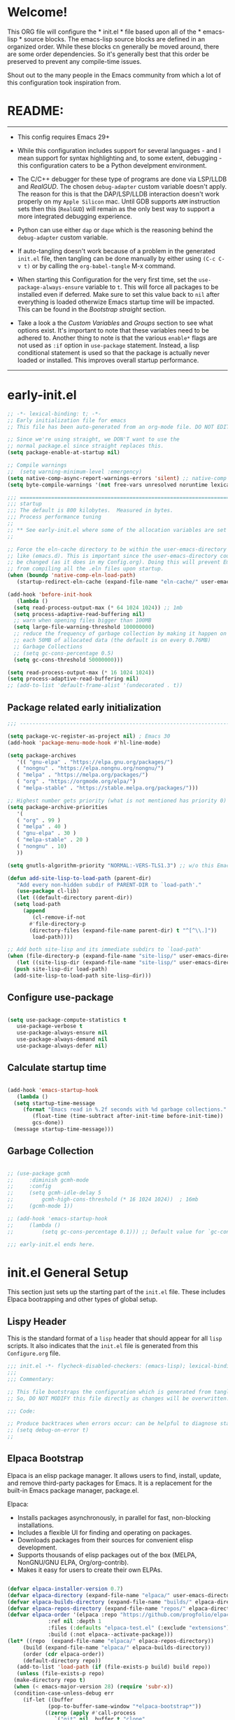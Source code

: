 # +title: Mitch's Emacs Configuration File
# +author: Mitch Fisher
# +date: 2024-04-20
# +PROPERTY: header-args:emacs-lisp :tangle ./init.el :mkdirp yes
# +auto_tangle: t

* Welcome!

This ORG file will configure the * init.el * file based upon all of the * emacs-lisp * source blocks. The emacs-lisp source blocks are defined in an organized order. While these blocks cn generally be moved around, there are some order dependencies. So it's generally best that this order be preserved to prevent any compile-time issues.

Shout out to the many people in the Emacs community from which a lot of this configuration took inspiration from.


* README:
-----

- This config requires Emacs 29+

- While this configuration includes support for several languages - and I mean support for syntax highlighting and, to some extent, debugging - this configuration caters to be a Python develpment environment.

- The C/C++ debugger for these type of programs are done via LSP/LLDB and [[RealGUD][RealGUD]]. The chosen =debug-adapter= custom variable doesn't apply. The reason for this is that the DAP/LSP/LLDB interaction doesn't work properly on my =Apple Silicon= mac. Until GDB supports =ARM= instruction sets then this (=RealGUD=) will remain as the only best way to support a more integrated debugging experience.

- Python can use either =dap= or =dape= which is the reasoning behind the =debug-adapter= custom variable.

- If auto-tangling doesn't work because of a problem in the generated ~init.el~ file, then tangling can be done manually by either using ~(C-c C-v t)~ or by calling the =org-babel-tangle= M-x command.

- When starting this Configuration for the very first time, set the =use-package-always-ensure= variable to =t=. This will force all packages to be installed even if deferred. Make sure to set this value back to =nil= after everything is loaded otherwize Emacs startup time will be impacted. This can be found in the [[Bootstrap straight][Bootstrap straight]] section.

- Take a look a the [[Custom enable flags][Custom Variables]] and [[Customization groups][Groups]] section to see what options exist. It's important to note that these variables need to be adhered to. Another thing to note is that the various =enable*= flags are not used as =:if= option in =use-package= statement. Instead, a lisp conditional statement is used so that the package is actually never loaded or installed. This improves overall startup performance.
  
-----


* early-init.el

#+begin_src emacs-lisp :tangle "early-init.el" :mkdirp yes
  ;; -*- lexical-binding: t; -*-
  ;; Early initialization file for emacs
  ;; This file has been auto-generated from an org-mode file. DO NOT EDIT.

  ;; Since we're using straight, we DON'T want to use the
  ;; normal package.el since straight replaces this.
  (setq package-enable-at-startup nil)

  ;; Compile warnings
  ;;  (setq warning-minimum-level :emergency)
  (setq native-comp-async-report-warnings-errors 'silent) ;; native-comp warning
  (setq byte-compile-warnings '(not free-vars unresolved noruntime lexical make-local))

  ;;; =========================================================================
  ;;; startup
  ;;; The default is 800 kilobytes.  Measured in bytes.
  ;;; Process performance tuning
  ;;
  ;; ** See early-init.el where some of the allocation variables are set **
  ;;

  ;; Force the eln-cache directory to be within the user-emacs-directory
  ;; like (emacs.d). This is important since the user-emacs-directory could
  ;; be changed (as it does in my Config.org). Doing this will prevent Emacs
  ;; from compiling all the .eln files upon startup.
  (when (boundp 'native-comp-eln-load-path)
     (startup-redirect-eln-cache (expand-file-name "eln-cache/" user-emacs-directory)))

  (add-hook 'before-init-hook
     (lambda ()
	(setq read-process-output-max (* 64 1024 1024)) ;; 1mb
	(setq process-adaptive-read-buffering nil)
	;; warn when opening files bigger than 100MB
	(setq large-file-warning-threshold 100000000)
	;; reduce the frequency of garbage collection by making it happen on
	;; each 50MB of allocated data (the default is on every 0.76MB)
	;; Garbage Collections
	;; (setq gc-cons-percentage 0.5)
	(setq gc-cons-threshold 50000000)))

  (setq read-process-output-max (* 16 1024 1024))
  (setq process-adaptive-read-buffering nil)
  ;; (add-to-list 'default-frame-alist '(undecorated . t))

#+end_src

** Package related early initialization

#+begin_src emacs-lisp :tangle "early-init.el" :mkdirp yes
  ;;; --------------------------------------------------------------------------

  (setq package-vc-register-as-project nil) ; Emacs 30
  (add-hook 'package-menu-mode-hook #'hl-line-mode)

  (setq package-archives
     '(( "gnu-elpa" . "https://elpa.gnu.org/packages/")
	 ( "nongnu" . "https://elpa.nongnu.org/nongnu/")
	 ( "melpa" . "https://melpa.org/packages/")
	 ( "org" . "https://orgmode.org/elpa/")
	 ( "melpa-stable" . "https://stable.melpa.org/packages/")))

  ;; Highest number gets priority (what is not mentioned has priority 0)
  (setq package-archive-priorities
     '(
	 ( "org" . 99 )
	 ( "melpa" . 40 )
	 ( "gnu-elpa" . 30 )
	 ( "melpa-stable" . 20 )
	 ( "nongnu" . 10)
	 ))

  (setq gnutls-algorithm-priority "NORMAL:-VERS-TLS1.3") ;; w/o this Emacs freezes when refreshing ELPA

  (defun add-site-lisp-to-load-path (parent-dir)
     "Add every non-hidden subdir of PARENT-DIR to `load-path'."
     (use-package cl-lib)
     (let ((default-directory parent-dir))
	(setq load-path
	   (append
	      (cl-remove-if-not
		 #'file-directory-p
		 (directory-files (expand-file-name parent-dir) t "^[^\\.]"))
	      load-path))))

  ;; Add both site-lisp and its immediate subdirs to `load-path'
  (when (file-directory-p (expand-file-name "site-lisp/" user-emacs-directory))
     (let ((site-lisp-dir (expand-file-name "site-lisp/" user-emacs-directory)))
	(push site-lisp-dir load-path)
	(add-site-lisp-to-load-path site-lisp-dir)))

#+end_src

** Configure use-package

#+begin_src emacs-lisp :tangle "early-init.el" :mkdirp yes

  (setq use-package-compute-statistics t
     use-package-verbose t
     use-package-always-ensure nil
     use-package-always-demand nil
     use-package-always-defer nil)
#+end_src

** Calculate startup time
#+begin_src emacs-lisp :tangle "early-init.el" :mkdirp yes

  (add-hook 'emacs-startup-hook
     (lambda ()
	(setq startup-time-message
	   (format "Emacs read in %.2f seconds with %d garbage collections."
	      (float-time (time-subtract after-init-time before-init-time))
	      gcs-done))
	(message startup-time-message)))

#+end_src

** Garbage Collection
#+begin_src emacs-lisp :tangle "early-init.el" :mkdirp yes

  ;; (use-package gcmh
  ;;	 :diminish gcmh-mode
  ;;	 :config
  ;;	 (setq gcmh-idle-delay 5
  ;;	     gcmh-high-cons-threshold (* 16 1024 1024))	 ; 16mb
  ;;	 (gcmh-mode 1))

  ;; (add-hook 'emacs-startup-hook
  ;;	 (lambda ()
  ;;	     (setq gc-cons-percentage 0.1))) ;; Default value for `gc-cons-percentage'

#+end_src

#+begin_src emacs-lisp :tangle "early-init.el" :mkdirp yes
  ;;; early-init.el ends here.
#+end_src


* init.el General Setup

This section just sets up the starting part of the ~init.el~ file. These includes Elpaca bootrapping and other types of global setup.

** Lispy Header
This is the standard format of a =lisp= header that should appear for all =lisp= scripts. It also indicates that the ~init.el~ file is generated from this ~Configure.org~ file.

#+begin_src emacs-lisp :tangle "init.el" :mkdirp yes
  ;;; init.el -*- flycheck-disabled-checkers: (emacs-lisp); lexical-binding: nil -*-
  ;;;
  ;;; Commentary:

  ;; This file bootstraps the configuration which is generated from tangling an org-mode file.
  ;; So, DO NOT MODIFY this file directly as changes will be overwritten.

  ;;; Code:

  ;; Produce backtraces when errors occur: can be helpful to diagnose startup issues
  ;; (setq debug-on-error t)
  ;;

#+end_src

** Elpaca Bootstrap

Elpaca is an elisp package manager. It allows users to find, install, update, and remove third-party packages for Emacs. It is a replacement for the built-in Emacs package manager, package.el.

Elpaca:

- Installs packages asynchronously, in parallel for fast, non-blocking installations.
- Includes a flexible UI for finding and operating on packages.
- Downloads packages from their sources for convenient elisp development.
- Supports thousands of elisp packages out of the box (MELPA, NonGNU/GNU ELPA, Org/org-contrib).
- Makes it easy for users to create their own ELPAs.

#+begin_src emacs-lisp :tangle "init.el" :mkdirp yes

  (defvar elpaca-installer-version 0.7)
  (defvar elpaca-directory (expand-file-name "elpaca/" user-emacs-directory))
  (defvar elpaca-builds-directory (expand-file-name "builds/" elpaca-directory))
  (defvar elpaca-repos-directory (expand-file-name "repos/" elpaca-directory))
  (defvar elpaca-order '(elpaca :repo "https://github.com/progfolio/elpaca.git"
			   :ref nil :depth 1
			   :files (:defaults "elpaca-test.el" (:exclude "extensions"))
			   :build (:not elpaca--activate-package)))
  (let* ((repo	(expand-file-name "elpaca/" elpaca-repos-directory))
	   (build (expand-file-name "elpaca/" elpaca-builds-directory))
	   (order (cdr elpaca-order))
	   (default-directory repo))
     (add-to-list 'load-path (if (file-exists-p build) build repo))
     (unless (file-exists-p repo)
	(make-directory repo t)
	(when (< emacs-major-version 28) (require 'subr-x))
	(condition-case-unless-debug err
	   (if-let ((buffer
		       (pop-to-buffer-same-window "*elpaca-bootstrap*"))
		      ((zerop (apply #'call-process
				 `("git" nil ,buffer t "clone"
				     ,@(when-let ((depth (plist-get order :depth)))
					  (list (format "--depth=%d" depth)
					     "--no-single-branch"))
				     ,(plist-get order :repo) ,repo))))
		      ((zerop (call-process "git" nil buffer t "checkout"
				 (or (plist-get order :ref) "--"))))
		      (emacs (concat invocation-directory invocation-name))
		      ((zerop (call-process emacs nil buffer nil "-Q" "-L" "." "--batch"
				 "--eval" "(byte-recompile-directory \".\" 0 'force)")))
		      ((require 'elpaca))
		      ((elpaca-generate-autoloads "elpaca" repo)))
	      (progn (message "%s" (buffer-string)) (kill-buffer buffer))
	      (error "%s" (with-current-buffer buffer (buffer-string))))
	   ((error) (warn "%s" err) (delete-directory repo 'recursive))))
     (unless (require 'elpaca-autoloads nil t)
	(require 'elpaca)
	(elpaca-generate-autoloads "elpaca" repo)
	(load "./elpaca-autoloads")))
  (add-hook 'after-init-hook #'elpaca-process-queues)
  (elpaca `(,@elpaca-order))
  (elpaca elpaca-use-package
     (elpaca-use-package-mode 1)
     (setq elpaca-use-package-by-default t))
  (use-package emacs :ensure nil :config (setq ring-bell-function #'ignore))

#+end_src


* Customization

Set various variables to =t= to turn on a specific feature or =nil= to disable it. Changing any of these values will require a restart of ~emacs~ since these values are inspected only during startup.

*Note:* There are no thorough dependency check done if any of these values is enabled or disabled. There has been some effort, for example, to enable a keymap if ~dap~ or ~dape~ is enabled. But if something enabled requires some not obvious package to be installed, this isn't checked.

Other variables are also defined here that define other emacs behaviors and defaults.

** Customization groups
These are the groups used by this Emacs config for customization.

#+begin_src emacs-lisp :tangle "init.el" :mkdirp yes
  ;;; --------------------------------------------------------------------------
  ;;; Define my customization groups

  (defgroup mrf-custom nil
     "M.R. Fisher's configuration section."
     :group 'Local)

  (defgroup mrf/custom-toggles nil
     "A set of toggles that enable or disable  specific packages."
     :group 'mrf-custom)

  (defgroup mrf-custom-choices nil
     "Customization from a selection of specific features."
     :group 'mrf-custom)

  (defgroup mrf-custom-fonts nil
     "Customization of fonts and sizes."
     :group 'mrf-custom)

  (defgroup mrf-custom-theming nil
     "Custom theming values."
     :group 'mrf-custom)

#+end_src

** File Locations and Variables

#+begin_src emacs-lisp :tangle "init.el" :mkdirp yes
  ;;; --------------------------------------------------------------------------

  (defcustom display-dashboard-at-start t
     "If set to t, the `dashboard' package will be displayed first.
    Otherwise, the `dashboard' will be available but in the buffer
     ,*dashboard*."
     :type 'boolean
     :group 'mrf-custom)

  (defcustom custom-docs-dir "~/Documents/Emacs-Related"
     "A directory used to store documents and customized data."
     :type 'string
     :group 'mrf-custom)

  (defcustom working-files-directory
     (expand-file-name "emacs-working-files" custom-docs-dir)
     "The directory where to store Emacs working files."
     :type 'string
     :group 'mrf-custom)

  (defcustom custom-org-fill-column 120
     "The fill column width for Org mode text.
  Note that the text is also centered on the screen so that should
  be taken into consideration when providing a width."
     :type 'natnum
     :group 'mrf-custom)

#+end_src

** Custom Feature Toggles

Thes values toggle the availability of specific packages. Only boolean type values are part of this group.

#+begin_src emacs-lisp :tangle "init.el" :mkdirp yes
  ;;; --------------------------------------------------------------------------
  ;;; Feature Toggles

  (defcustom enable-gb-dev nil
     "If set to t, the z80-mode and other GameBoy related packages
      will be enabled."
     :type 'boolean
     :group 'mrf/custom-toggles)

  (defcustom enable-ts nil
     "Set to t to enable TypeScript handling."
     :type 'boolean
     :group 'mrf/custom-toggles)

  (defcustom enable-corfu nil
     "Setting to t enables Corfu instead of Ivy.
      Corfu is an alternative to the command completion package, IVY which also will
      include Swiper and Company.  If this value is set to nil then Ivy is used."
     :type 'boolean
     :group 'mrf/custom-toggles)

  (defcustom enable-centaur-tabs nil
     "Set to t to enable `centaur-tabs' which uses tabs to represent open buffer."
     :type 'boolean
     :group 'mrf/custom-toggles)

  (defcustom enable-neotree nil
     "Set to t to enable the `neotree' package."
     :type 'boolean
     :group 'mrf/custom-toggles)

  (defcustom enable-golden-ratio nil
     "Set to t to enable `golden-ratio-mode' which resizes the active buffer
      window to the dimensions of a golden-rectangle "
     :type 'boolean
     :group 'mrf/custom-toggles)

  (defcustom enable-org-fill-column-centering nil
     "Set to t to center the visual-fill column of the Org display."
     :type 'boolean
     :group 'mrf/custom-toggles)

  (defcustom enable-projectile nil
     "Set to t to use projectile mode over the build in project.el."
     :type 'boolean
     :group 'mrf/custom-toggles)

#+end_src

** Feature selections
These are features that basically have multiple-choice options instead of being a typical binary t or nil.

#+begin_src emacs-lisp :tangle "init.el" :mkdirp yes
  ;;; --------------------------------------------------------------------------

  (defcustom undo-handler 'undo-handler-vundo
     "Select the undo handler to use.

  Vundo is a minimalistic undo handler that provides a simple, graphical undo
  horizontal tree.

  Undo-tree is a very mature and full featured undo handler. It also has the
  capability to persist undo history across Emacs sessions.

  Finally, the standard undo handler can also be chosen."
     :type '(choice
	       (const :tag "Vundo (default)" undo-handler-vundo)
	       (const :tag "Undo-tree" undo-handler-undo-tree)
	       (const :tag "Built-in" undo-handler-built-in))
     :group 'mrf-custom-choices)

  (defcustom completion-handler 'comphand-vertico
     "Select the default minibuffer completion handler.

  Vertico provides a performant and minimalistic vertical completion UI based on
  the default completion system.

  Ivy is a generic completion mechanism for Emacs. While it operates similarly to
  other completion schemes such as icomplete-mode, Ivy aims to be more efficient,
  smaller, simpler, and smoother to use yet highly customizable.  The Ivy package
  also includes Counsel. Counsel provides completion versions of common Emacs
  commands that are customised to make the best use of Ivy.  Swiper is an
  alternative to isearch that uses Ivy to show an overview of all matches."
     :type '(choice
	       (const :tag "Use the Vertico completion system." comphand-vertico)
	       (const :tag "Use Ivy, Counsel, Swiper completion systems" comphand-ivy-counsel)
	       (const :tag "Built-in Ido" comphand-built-in))
     :group 'mrf-custom-choices)

  (defcustom debug-adapter 'enable-dape
     "Select the debug adapter to use for debugging applications.  dap-mode is an
  Emacs client/library for Debug Adapter Protocol is a wire protocol for
  communication between client and Debug Server. It’s similar to the LSP but
  provides integration with debug server.

  dape (Debug Adapter Protocol for Emacs) is similar to dap-mode but is
  implemented entirely in Emacs Lisp. There are no other external dependencies
  with DAPE. DAPE supports most popular languages, however, not as many as
  dap-mode."
     :type '(choice
	       (const :tag "Debug Adapter Protocol (DAP)" enable-dap-mode)
	       (const :tag "Debug Adapter Protocol for Emacs (DAPE)" enable-dape))
     :group 'mrf-custom-choices)

  (defcustom custom-ide 'custom-ide-eglot
     "Select which IDE will be used for Python development.

  Elpy is an Emacs package to bring powerful Python editing to Emacs. It
  combines and configures a number of other packages, both written in Emacs
  Lisp as well as Python. Elpy is fully documented at
  https://elpy.readthedocs.io/en/latest/index.html.

  Eglot/LSP Eglot is the Emacs client for the Language Server Protocol
  (LSP). Eglot provides infrastructure and a set of commands for enriching the
  source code editing capabilities of Emacs via LSP. Eglot itself is
  completely language-agnostic, but it can support any programming language
  for which there is a language server and an Emacs major mode.

  Anaconda-mode is another IDE for Python very much like Elpy. It is not as
  configurable but has a host of great feaures that just work."
     :type '(choice
	       (const :tag "Elpy: Emacs Lisp Python Environment" custom-ide-elpy)
	       (const :tag "Emacs Polyglot (Eglot)" custom-ide-eglot)
	       (const :tag "Language Server Protocol (LSP)" custom-ide-lsp)
	       (const :tag "LSP Bridge (standalone)" custom-ide-lsp-bridge)
	       (const :tag "Python Anaconda-mode for Emacs" custom-ide-anaconda))
     :group 'mrf-custom-choices)

#+end_src

** Theme Specific Values
This is a curated selection of themes that I personally like. Most of them are dark mode but there are a few light versions. New themes can be added here or done via the =customize= interface. If a new theme is added to this list, it's important to ensure that the theme is actually included (see [[Color Theming][Color Theming]] section)

#+begin_src emacs-lisp :tangle "init.el" :mkdirp yes
  ;;; --------------------------------------------------------------------------
  ;;; Theming related

  (defcustom theme-list '("palenight-deeper-blue"
			    "ef-symbiosis"
			    "ef-maris-light"
			    "ef-maris-dark"
			    "ef-kassio"
			    "ef-bio"
			    "sanityinc-tomorrow-bright"
			    "ef-melissa-dark"
			    "darktooth-dark"
			    "material"
			    "deeper-blue")
     "My personal list of themes to cycle through indexed by `theme-selector'.
  If additional themes are added, they must be previously installed."
     :group 'mrf-custom-theming
     :type '(repeat string))

  (defcustom default-terminal-theme "sanityinc-tomorrow-bright"
     "The default theme used for a terminal invocation of Emacs."
     :group 'mrf-custom-theming
     :type 'string)

  (defcustom theme-selector 0
     "The index into the list of custom themes."
     :group 'mrf-custom-theming
     :type 'natnum)

  ;;; Font related
  (defcustom default-font-family "Hack"
     "The font family used as the default font."
     :type 'string
     :group 'mrf-custom-fonts)

  (defcustom mono-spaced-font-family "Hack"
     "The font family used as the mono-spaced font."
     :type 'string
     :group 'mrf-custom-fonts)

  (defcustom variable-pitch-font-family "SF Pro"
     "The font family used as the default proportional font."
     :type 'string
     :group 'mrf-custom-fonts)

  (defcustom small-mono-font-size 150
     "The small font size in pixels."
     :type 'natnum
     :group 'mrf-custom-fonts)

  (defcustom medium-mono-font-size 170
     "The medium font size in pixels."
     :type 'natnum
     :group 'mrf-custom-fonts)

  (defcustom large-mono-font-size 190
     "The large font size in pixels."
     :type 'natnum
     :group 'mrf-custom-fonts)

  (defcustom x-large-mono-font-size 220
     "The extra-large font size in pixels."
     :type 'natnum
     :group 'mrf-custom-fonts)

  (defcustom small-variable-font-size 170
     "The small font size in pixels."
     :type 'natnum
     :group 'mrf-custom-fonts)

  (defcustom medium-variable-font-size 190
     "The small font size in pixels."
     :type 'natnum
     :group 'mrf-custom-fonts)

  (defcustom large-variable-font-size 210
     "The small font size in pixels."
     :type 'natnum
     :group 'mrf-custom-fonts)

  (defcustom x-large-variable-font-size 240
     "The small font size in pixels."
     :type 'natnum
     :group 'mrf-custom-fonts)

  (defcustom custom-default-font-size 170
     "A place to store the most current (face-attribute 'default :height).  This
  is specifically for the mono-spaced and default font. The variable type-face
  font size is computed + 20 of this value."
     :type 'natnum
     :group 'mrf-custom-fonts)

#+end_src


* Global Configuration

Setup initial paths, global values and settings, and Emacs working directories.

** Use Shell Path
Because in macOS, Emacs could be started outside of a shell (like an application on the Dock), this code is used to migrate the <current user's shell path to Emacs ~exec-path~.

#+begin_src emacs-lisp :tangle "init.el" :mkdirp yes
  ;;; --------------------------------------------------------------------------

  ;; Use shell path

  (defun set-exec-path-from-shell-PATH ()
     ;;; Set up Emacs' `exec-path' and PATH environment variable to match"
     ;;; that used by the user's shell.
     ;;; This is particularly useful under Mac OS X and macOS, where GUI
     ;;; apps are not started from a shell."
     (interactive)
     (let ((path-from-shell (replace-regexp-in-string "[ \t\n]*$" ""
			       (shell-command-to-string "$SHELL --login -c 'echo $PATH'"))))
	(setenv "PATH" path-from-shell)
	(setq exec-path (split-string path-from-shell path-separator))
	(add-to-list 'exec-path "/opt/homebrew/bin")
	(add-to-list 'exec-path "/usr/local/bin")
	(add-to-list 'exec-path "/opt/homebrew/opt/openjdk/bin")
	(add-to-list 'exec-path "/opt/homebrew/opt/node@20/bin/node")
	(setq-default insert-directory-program "gls"
	   dired-use-ls-dired t
	   ;; Needed to fix an issue on Mac which causes dired to fail
	   dired-listing-switches "-al --group-directories-first")))

#+end_src

** Emacs/User Config Directory

By default, the =user-emacs-directory= points to the .emacs.d* directory from which the =init.el= is used when Emacs starts. What this means is that any package that writes to this directory will be writing files to this initialization directory. Since we want to keep this directory clean, we set this directory to something external. A new variable, =emacs-config-directory= is set to now point to the starting Emacs condfiguration directory.

#+begin_src emacs-lisp :tangle "init.el" :mkdirp yes
  ;;; --------------------------------------------------------------------------
  ;;; Set a variable that represents the actual emacs configuration directory.
  ;;; This is being done so that the user-emacs-directory which normally points
  ;;; to the .emacs.d directory can be re-assigned so that customized files don't
  ;;; pollute the configuration directory. This is where things like YASnippet
  ;;; snippets are saved and also additional color themese are stored.

  (defvar emacs-config-directory user-emacs-directory)

  ;;; Different emacs configuration installs with have their own configuration
  ;;; directory.
  (make-directory working-files-directory t)

  ;;; Point the user-emacs-directory to the new working directory
  (setq user-emacs-directory working-files-directory)
  (message (concat ">>> Setting emacs-working-files directory to: " user-emacs-directory))

  ;;; Put any emacs cusomized variables in a special file
  (setq custom-file (expand-file-name "customized-vars.el" user-emacs-directory))
  (load custom-file 'noerror 'nomessage)

#+end_src

** Additional Search Paths

This directory is expected to be in the ~emacs-config-direcory~ dir. This can be used to store custom lisp (or non-elpa/melpa) files that can'tbe found by =require.el= or =straight-use-package=.


#+begin_src emacs-lisp :tangle "init.el" :mkdirp yes
  ;;; --------------------------------------------------------------------------

  (add-to-list 'load-path (expand-file-name "lisp" emacs-config-directory))
  (add-to-list 'custom-theme-load-path (expand-file-name "Themes" custom-docs-dir))

#+end_src

** Global default variables

#+begin_src emacs-lisp :tangle "init.el" :mkdirp yes

  ;;; --------------------------------------------------------------------------

  (setq-default
     window-resize-pixelwise t ;; enable smooth resizing
     window-resize-pixelwise t
     frame-resize-pixelwise t
     dired-dwim-target t       ;; try to guess target directory
     truncate-partial-width-windows 1 ;; truncate lines in partial-width windows
     backup-inhibited t	       ;; disable backup (No ~ tilde files)
     auto-save-default nil     ;; disable auto save
     global-auto-revert-mode 1 ;; Refresh buffer if file has changed
     global-auto-revert-non-file-buffers t
     history-length 25	       ;; Reasonable buffer length
     inhibit-startup-message t ;; Hide the startup message
     inhibit-startup-screent t
     lisp-indent-offset '3     ;; emacs lisp tab size
     visible-bell t	       ;; Set up the visible bell
     truncate-lines 1	       ;; long lines of text do not wrap
     fill-column 80	       ;; Default line limit for fills
     ;; Triggers project for directories with any of the following files:
     project-vc-extra-root-markers '(".dir-locals.el"
				       "requirements.txt"
				       "Gemfile"
				       "package.json"))

#+end_src


#+begin_src emacs-lisp :tangle "init.el" :mkdirp yes

  ;; (global-display-line-numbers-mode 1) ;; Line numbers appear everywhere
  (save-place-mode 1)		       ;; Remember where we were last editing a file.
  (savehist-mode t)
  (show-paren-mode 1)
  (tool-bar-mode -1)		       ;; Hide the toolbar
  (global-prettify-symbols-mode 1)     ;; Display pretty symbols (i.e. λ = lambda)
  (add-hook 'prog-mode-hook 'display-line-numbers-mode)

#+end_src


#+begin_src emacs-lisp :tangle "init.el" :mkdirp yes

  ;; Allow access from emacsclient
  (add-hook 'after-init-hook
     (lambda ()
	(require 'server)
	(unless (server-running-p)
	   (server-start))))

  (when (fboundp 'pixel-scroll-precision-mode)
     (pixel-scroll-precision-mode))

  (use-package default-text-scale
     :hook (elpaca-after-init . default-text-scale-mode))

#+end_src


* Globally Enabled Packages

The following packages are all intended to be available globally.

** Diminish
#+begin_src emacs-lisp :tangle "init.el" :mkdirp yes
  ;;; --------------------------------------------------------------------------


  (use-package diminish
     :preface
     (defun mrf/set-diminish ()
	(when enable-projectile
	   (diminish 'projectile-mode "PrM"))
	(diminish 'anaconda-mode)
	(diminish 'tree-sitter-mode "ts")
	(diminish 'ts-fold-mode)
	(diminish 'lisp-interaction-mode "Lim")
	(diminish 'counsel-mode)
	(diminish 'golden-ratio-mode)
	(diminish 'company-box-mode)
	(diminish 'company-mode))
     ;; :ensure (:host github :repo "myrjola/diminish.el")
     :hook (elpaca-after-init . mrf/set-diminish))

#+end_src

** Which Key
[[https://github.com/justbur/emacs-which-key][which-key]] is a useful UI panel that appears when you start pressing any key binding in Emacs to offer you all possible completions for the prefix.  For example, if you press =C-c= (hold control and press the letter =c=), a panel will appear at the bottom of the frame displaying all of the bindings under that prefix and which command they run.  This is very useful for learning the possible key bindings in the mode of your current buffer.

#+begin_src emacs-lisp :tangle "init.el" :mkdirp yes
  ;;; --------------------------------------------------------------------------
  ;; Which Key Helper

  (use-package which-key
     :diminish which-key-mode
     :custom (which-key-idle-delay 1)
     :config
     (which-key-mode)
     (which-key-setup-side-window-right))

#+end_src

** Multiple-cursors
Multiple cursors for Emacs. This is some pretty crazy functionality, so yes, there are kinks. Don't be afraid though.


#+begin_src emacs-lisp :tangle "init.el" :mkdirp yes
  ;;; --------------------------------------------------------------------------

  (use-package multiple-cursors
     :bind (("C-S-c C-S-c" . mc/edit-lines)
	      ("C->" . mc/mark-next-like-this)
	      ("C-<" . mc/mark-previous-like-this)
	      ("C-c C-<" . mc/mark-all-like-this)))

#+end_src

** Anzu

anzu.el is an Emacs port of anzu.vim. anzu.el provides a minor mode which displays current match and total matches information in the mode-line in various search modes.

#+begin_src emacs-lisp :tangle "init.el" :mkdirp yes
  ;;; --------------------------------------------------------------------------

  (use-package anzu
     :custom
     (anzu-mode-lighter "")
     (anzu-deactivate-region t)
     (anzu-search-threshold 1000)
     (anzu-replace-threshold 50)
     (anzu-replace-to-string-separator " => ")
     :config
     (global-anzu-mode +1)
     (set-face-attribute 'anzu-mode-line nil
	:foreground "yellow" :weight 'bold)
     (define-key isearch-mode-map
	[remap isearch-query-replace]  #'anzu-isearch-query-replace)
     (define-key isearch-mode-map
	[remap isearch-query-replace-regexp] #'anzu-isearch-query-replace-regexp))
#+end_src

** Miscellaneous Settings

#+begin_src emacs-lisp :tangle "init.el" :mkdirp yes
  ;;; --------------------------------------------------------------------------

  (column-number-mode)

  (use-package page-break-lines
     :config
     (global-page-break-lines-mode))

  (use-package rainbow-delimiters
     :config
     (rainbow-delimiters-mode))

  (use-package dash
     :disabled)
  ;; :ensure (:files ("dash.el" "dash.texi" "dash-pkg.el")
  ;;	      :host github
  ;;	      :repo "magnars/dash.el"))


  (defun mrf/set-fill-column-interactively (num)
     "Asks for the fill column."
     (interactive "nfill-column: ")
     (set-fill-column num))

  (defun mrf/set-org-fill-column-interactively (num)
     "Asks for the fill column for Org mode."
     (interactive "norg-fill-column: ")
     (setq custom-org-fill-column num)
     (mrf/org-mode-visual-fill)
     (redraw-display))

#+end_src

** Visual Fill
We use [[https://github.com/joostkremers/visual-fill-column][visual-fill-column]] to center =org-mode= buffers for a more pleasing writing experience as it centers the contents of the buffer horizontally to seem more like you are editing a document.  This is really a matter of personal preference so you can remove the block below if you don't like the behavior.

#+begin_src emacs-lisp :tangle "init.el" :mkdirp yes
  ;;; --------------------------------------------------------------------------

  (use-package visual-fill-column
     :after org)

#+end_src

#+RESULTS:
: #s(hash-table size 65 test eql rehash-size 1.5 rehash-threshold 0.8125 data (:use-package (26168 14297 80334 0) :use-package-secs (0 0 947 0)))

** Mac Specific
#+begin_src emacs-lisp :tangle "init.el" :mkdirp yes
  ;;; --------------------------------------------------------------------------

  ;; Macintosh specific configurations.

  (defconst *is-a-mac* (eq system-type 'darwin))
  (when (eq system-type 'darwin)
     (setq mac-option-key-is-meta nil
	mac-command-key-is-meta t
	mac-command-modifier 'meta
	mac-option-modifier 'super))

#+end_src

** Prompt Indicator / minibuffer
#+begin_src emacs-lisp :tangle no
  ;;; --------------------------------------------------------------------------

  ;; Prompt indicator/Minibuffer

  (use-package emacs
     :init
     ;; Add prompt indicator to `completing-read-multiple'.
     ;; We display [CRM<separator>], e.g., [CRM,] if the separator is a comma.
     (defun crm-indicator (args)
	(cons (format "[CRM%s] %s"
		 (replace-regexp-in-string
		    "\\`\\[.*?]\\*\\|\\[.*?]\\*\\'" ""
		    crm-separator)
		 (car args))
	   (cdr args)))
     (advice-add #'completing-read-multiple :filter-args #'crm-indicator)

     ;; Do not allow the cursor in the minibuffer prompt
     (setq minibuffer-prompt-properties
	'(read-only t cursor-intangible t face minibuffer-prompt))
     (add-hook 'minibuffer-setup-hook #'cursor-intangible-mode)

     ;; Enable recursive minibuffers
     (setq enable-recursive-minibuffers t))

#+end_src

** Global key-binding
#+begin_src emacs-lisp :tangle "init.el" :mkdirp yes
  ;;; --------------------------------------------------------------------------

  (bind-key "C-c ]" 'indent-region prog-mode-map)
  (bind-key "C-c }" 'indent-region prog-mode-map)
  (bind-key "C-x C-j" 'dired-jump)

  (use-package evil-nerd-commenter
     :bind ("M-/" . evilnc-comment-or-uncomment-lines))

  ;;
  ;; A little better than just the typical "C-x o"
  ;; windmove is a built-in Emacs package.
  ;;
  (global-set-key (kbd "C-c <left>")  'windmove-left)
  (global-set-key (kbd "C-c <right>") 'windmove-right)
  (global-set-key (kbd "C-c <up>")    'windmove-up)
  (global-set-key (kbd "C-c <down>")  'windmove-down)

  ;;
  ;; Ctl-mouse to adjust/scale fonts will be disabled.
  ;; I personally like this since it was all to easy to accidentally
  ;; change the size of the font.
  ;;
  (global-unset-key (kbd "C-<mouse-4>"))
  (global-unset-key (kbd "C-<mouse-5>"))
  (global-unset-key (kbd "C-<wheel-down>"))
  (global-unset-key (kbd "C-<wheel-up>"))

#+end_src

** Hydra
This is a package for GNU Emacs that can be used to tie related commands into a family of short bindings with a common prefix - a Hydra. Once you summon the Hydra through the prefixed binding (the body + any one head), all heads can be called in succession with only a short extension.

The Hydra is vanquished once Hercules, any binding that isn't the Hydra's head, arrives. Note that Hercules, besides vanquishing the Hydra, will still serve his original purpose, calling his proper command. This makes the Hydra very seamless, it's like a minor mode that disables itself auto-magically.

#+begin_src emacs-lisp :tangle "init.el" :mkdirp yes
  ;;; --------------------------------------------------------------------------

  (use-package hydra
     :ensure (:repo "abo-abo/hydra" :fetcher github
		:files (:defaults (:exclude "lv.el"))))


#+end_src

** Eldoc
This package displays ElDoc documentations in a childframe. The childframe is selectable and scrollable with mouse, even though the cursor is hidden.

#+begin_src emacs-lisp :tangle "init.el" :mkdirp yes
  ;;; --------------------------------------------------------------------------

  ;; prevent (emacs) eldoc loaded before Elpaca activation warning.
  ;; (Warning only displayed during first Elpaca installation)

  (elpaca-process-queues)
  (use-package eldoc
     :config
     (add-hook 'emacs-lisp-mode-hook 'eldoc-mode)
     (add-hook 'lisp-interaction-mode-hook 'eldoc-mode)
     (add-hook 'ielm-mode-hook 'eldoc-mode))

  (use-package eldoc-box
     :after eldoc
     :diminish DocBox
     :config
     (global-eldoc-mode t))

#+end_src

** Automatic Package Updates

The auto-package-update package helps us keep our Emacs packages up to date!  It will prompt you after a certain number of days either at startup or at a specific time of day to remind you to update your packages.

You can also use =M-x auto-package-update-now= to update right now!

#+begin_src emacs-lisp :tangle "init.el" :mkdirp yes
  ;;; --------------------------------------------------------------------------
  ;;; Automatic Package Updates

  (use-package auto-package-update
     ;; :ensure (:fetcher github :repo "rranelli/auto-package-update.el")
     :defer t
     :custom
     (auto-package-update-interval 7)
     (auto-package-update-prompt-before-update t)
     (auto-package-update-hide-results t)
     :config
     (auto-package-update-maybe)
     (auto-package-update-at-time "09:00"))

#+end_src

** YASnippet

These are useful snippets of code that are commonly used in various languages. You can even create your own.

#+begin_src emacs-lisp :tangle "init.el" :mkdirp yes
  ;;; --------------------------------------------------------------------------
  ;; YASnippets

  (use-package yasnippet
     :bind (:map yas-minor-mode-map
	      ("<C-'>" . yas-expand))
     :config
     (setq yas-global-mode t)
     (setq yas-minor-mode t)
     (define-key yas-minor-mode-map (kbd "<tab>") nil)
     (add-to-list #'yas-snippet-dirs (expand-file-name "Snippets" custom-docs-dir))
     (yas-reload-all)
     (setq yas-prompt-functions '(yas-ido-prompt))
     (defun help/yas-after-exit-snippet-hook-fn ()
	(prettify-symbols-mode))
     (add-hook 'yas-after-exit-snippet-hook #'help/yas-after-exit-snippet-hook-fn)
     (message ">>> YASnippet Configured"))

#+end_src

*** Yasnippet Snippets

Collections of more yasnippet snippets for various languages.

#+begin_src emacs-lisp :tangle "init.el" :mkdirp yes
  ;;; --------------------------------------------------------------------------

  (use-package yasnippet-snippets
     :after yasnippet
     :config
     (message ">>> YASnippet-Snippets Configured"))

#+end_src

** All-the-icons

This package is a utility for using and formatting various Icon fonts within
Emacs.	Icon Fonts allow you to propertize and format icons the same way you
would normal text.  This enables things such as better scaling of and anti
aliasing of the icons.

#+begin_src emacs-lisp :tangle "init.el" :mkdirp yes
  ;;; --------------------------------------------------------------------------

  (use-package all-the-icons
     :config (message ">> all-the-icons configured")
     :when (display-graphic-p))

#+end_src

** Extra external packages
#+begin_src emacs-lisp :tangle "init.el" :mkdirp yes



#+end_src


* Undo Packages
The packages below make the standard Emacs undo capabilities more visual.

** Vundo
A great package that allows moving up and down the undo-redo tree (well, horizontally). It's much more minimlistic than =undo-tree=.

#+begin_src emacs-lisp :tangle "init.el" :mkdirp yes
  ;;; --------------------------------------------------------------------------

  (use-package vundo
     ;;:ensure ( :host github :repo "casouri/vundo")
     :when (equal undo-handler 'undo-handler-vundo)
     :bind
     ("C-x u" . vundo)
     ("C-x r u" . vundo)
     :config
     (set-face-attribute 'vundo-default nil :family "Symbola")
     (setq vundo-glyph-alist vundo-unicode-symbols))

#+end_src

** Undo-Tree

A very full-featured undo package.

#+begin_src emacs-lisp :tangle "init.el" :mkdirp yes
  ;;; --------------------------------------------------------------------------
  ;; Full-featured undo-tree handling. Look to Vundo for something a little
  ;; simpler.

  ;;
  ;; Sometimes, when behind a firewall, the undo-tree package triggers elpaca
  ;; to queue up the Queue package which then hangs and fails. This happens
  ;; even if the :unless option is specified in the use-package (only :disabled
  ;; seems to work which isn't what I want). So, we prevent the loading of the
  ;; page altogether.
  ;;
  (when (equal undo-handler 'undo-handler-undo-tree)
     (defun mrf/undo-tree-hook ()
	(set-frame-width (selected-frame) 20))

     (defun undo-tree-split-side-by-side (original-function &rest args)
	"Split undo-tree side-by-side"
	(let ((split-height-threshold nil)
		(split-width-threshold 0))
	   (apply original-function args)))

     (use-package undo-tree
	;; :hook (undo-tree-visualizer-mode-hook . mrf/undo-tree-hook)
	:init
	(setq undo-tree-visualizer-timestamps t
	   ;; undo-tree-visualizer-diff t
	   undo-tree-enable-undo-in-region t
	   ;; 10X bump of the undo limits to avoid issues with premature
	   ;; Emacs GC which truncages the undo history very aggresively
	   undo-limit 800000
	   undo-strong-limit 12000000
	   undo-outer-limit 120000000)
	:config
	(global-undo-tree-mode)
	(advice-add 'undo-tree-visualize :around #'undo-tree-split-side-by-side)

	;; This prevents the *.~undo-tree~ files from being persisted.
	(with-eval-after-load 'undo-tree
	   (setq undo-tree-auto-save-history nil))))

#+end_src


* Custom Theme List and Selection

This bit of code contains a list of themes that I like personally and then allows them to be switched between themselves. The index of ~theme-selector~ is what is set in order to access a theme via the ~mrf/load-theme-from-selector()~ function.

#+begin_src emacs-lisp :tangle "init.el" :mkdirp yes
  ;;; --------------------------------------------------------------------------

  ;;
  ;; 1. The function `mrf/load-theme-from-selector' is called from the
  ;;	"C-= =" Keybinding (just search for it).
  ;;
  ;; 2. Once the new theme is loaded via the `theme-selector', the previous
  ;;	theme is unloaded (or disabled) the function(s) defined in the
  ;;	`disable-theme-functions' hook are called (defined in the load-theme.el
  ;;	package).
  ;;
  ;; 3. The function `mrf/cycle-theme-selector' is called by the hook. This
  ;;	function increments the theme-selector by 1, cycling the value to 0
  ;;	if beyond the `theme-list' bounds.
  ;;
  (setq-default loaded-theme (nth theme-selector theme-list))
  (add-to-list 'savehist-additional-variables 'loaded-theme)
  (add-to-list 'savehist-additional-variables 'custom-default-font-size)
  (add-to-list 'savehist-additional-variables 'theme-selector)

#+end_src

** Cycle Theme Function

This is the main function that allows cycling (up or down) through the list of themes defined in the ~theme-list~.  This function is normally called by the ~disable-theme-functions~ hook. Before calling this function, set the variable ~theme-cycle-step~ to either a 1 or -1 depending upon which direction in the ~theme-list~ array to select the next element from. The resulting index will cycle to the end or the beginning of the list if the computed index goes beyond element 0 or the length of ~theme-list~. The parameter =theme= is passed to this function when a theme becomes disabled (via the ~disable-theme~ function) and represents the theme that has become disabled.

#+begin_src emacs-lisp :tangle "init.el" :mkdirp yes
  ;;; --------------------------------------------------------------------------

  (defun mrf/cycle-theme-selector (&rest theme)
     "Cycle the `theme-selector' by 1, resetting to 0 if beyond array bounds."
     (interactive)
     (when (not (eq theme-cycle-step nil))
	(let ((step theme-cycle-step) (result 0))
	   (when step
	      (setq result (+ step theme-selector))
	      (when (< result 0)
		 (setq result (- (length theme-list) 1)))
	      (when (> result (- (length theme-list) 1))
		 (setq result 0)))
	   (message (format ">>> Current theme %S" theme))
	   (setq-default theme-selector result))))

  ;; This is used to trigger the cycling of the theme-selector
  ;; It is called when a theme is disabled. The theme is disabled from the
  ;; `mrf/load-theme-from-selector' function.
  (add-hook 'disable-theme-functions #'mrf/cycle-theme-selector)

#+end_src

** Load Theme Function

This function simply loads the theme from the theme-list indexed by the ~theme-selector~ variable. Note the advice for ~load-theme~ that deactivates the current theme before activating the new theme. This is done to reset all the colors, a clean slate, before the new theme is activated.

#+begin_src emacs-lisp :tangle "init.el" :mkdirp yes
  ;;; --------------------------------------------------------------------------

  (defun mrf/load-theme-from-selector (&optional step)
     "Load the theme in `theme-list' indexed by `theme-selector'."
     (interactive)
     (setq theme-cycle-step nil)
     (cond
	((or (eq step nil) (eq step 0)) (setq theme-cycle-step 0))
	((> step 0) (setq theme-cycle-step 1))
	((< step 0) (setq theme-cycle-step -1)))
     (when loaded-theme
	(disable-theme (intern loaded-theme)))
     (setq loaded-theme (nth theme-selector theme-list))
     (message (concat ">>> Loading theme "
		 (format "%d: %S" theme-selector loaded-theme)))
     (load-theme (intern loaded-theme) t)
     (when (featurep 'org)
	(mrf/org-font-setup))
     (set-face-foreground 'line-number "SkyBlue4"))

#+end_src

*** Theme selection helper functions.

#+begin_src emacs-lisp :tangle "init.el" :mkdirp yes

  (defun mrf/print-custom-theme-name ()
     "Print the current loaded theme from the `theme-list' on the modeline."
     (interactive)
     (message (format "Custom theme is %S" loaded-theme)))

  ;; Quick Helper Functions
  (defun next-theme ()
     "Go to the next theme in the list."
     (interactive)
     (mrf/load-theme-from-selector 1))

  (defun previous-theme ()
     "Go to the next theme in the list."
     (interactive)
     (mrf/load-theme-from-selector -1))

  (defun which-theme ()
     "Go to the next theme in the list."
     (interactive)
     (mrf/print-custom-theme-name))

  (defun reload-theme--from-startup ()
     (setq loaded-theme (nth theme-selector theme-list))
     (message (concat ">>> Startup Loading theme "
		 (format "%d: %S" theme-selector loaded-theme)))
     (mrf/load-theme-from-selector)
     (load-theme (intern loaded-theme) t))

  ;; Go to NEXT theme
  (global-set-key (kbd "C-c C-=") 'next-theme)
  ;; Go to PREVIOUS theme
  (global-set-key (kbd "C-c C--") 'previous-theme)
  ;; Print current theme
  (global-set-key (kbd "C-c C-?") 'which-theme)
#+end_src


This is just a test area to see what colors look like in this =org= mode.

#+begin_src emacs-lisp :tangle "init.el" :mkdirp yes
  ;;; --------------------------------------------------------------------------

  ;; Normally not used but it's here so it's easy to change the block colors.
  (defun mrf/customize-org-block-colors ()
     (defface org-block-begin-line
	'((t (:underline "#1D2C39" :foreground "#676E95" :background "#1D2C39")))
	"Face used for the line delimiting the begin of source blocks.")

     (defface org-block-end-line
	'((t (:overline "#1D2C39" :foreground "#676E95" :background "#1D2C39")))
	"Face used for the line delimiting the end of source blocks."))

#+end_src

** Theme Override Values

#+begin_src emacs-lisp :tangle "init.el" :mkdirp yes
  ;;; --------------------------------------------------------------------------

  (defun mrf/org-theme-override-values ()
     (defface org-block-begin-line
	'((t (:underline "#1D2C39" :foreground "SlateGray" :background "#1D2C39")))
	"Face used for the line delimiting the begin of source blocks.")

     (defface org-block
	'((t (:background "#242635" :extend t :font "JetBrains Mono")))
	"Face used for the source block background.")

     (defface org-block-end-line
	'((t (:overline "#1D2C39" :foreground "SlateGray" :background "#1D2C39")))
	"Face used for the line delimiting the end of source blocks.")

     (defface org-modern-horizontal-rule
	'((t (:strike-through "green" :weight bold)))
	"Face used for the Horizontal like (-----)"))

  ;;; --------------------------------------------------------------------------

  (defun mrf/customize-modus-theme ()
     (message ">> Applying modus customization")
     (setq modus-themes-common-palette-overrides
	'((bg-mode-line-active bg-blue-intense)
	    (fg-mode-line-active fg-main)
	    (border-mode-line-active blue-intense))))

  (add-hook 'elpaca-after-init-hook 'mrf/customize-modus-theme)

  (defun mrf/customize-ef-theme ()
     (message ">> Applying ef-themes customization")	  
     (defface ef-themes-fixed-pitch
	'((t (:background "#242635" :extend t :font "Courier New")))
	"Face used for the source block background.")
     (when (featurep 'org)
	(mrf/org-font-setup))
     (setq ef-themes-common-palette-override
	'(  (bg-mode-line bg-blue-intense)
	    (fg-mode-line fg-main)
	    (border-mode-line-active blue-intense))))
  (add-hook 'org-load-hook 'mrf/customize-ef-theme)
  (add-hook 'elpaca-after-init-hook 'mrf/customize-ef-theme)

#+end_src

** Color Theming

#+begin_src emacs-lisp :tangle "init.el" :mkdirp yes
  ;;; --------------------------------------------------------------------------

  (add-to-list 'custom-theme-load-path (expand-file-name "Themes" custom-docs-dir))

  (mrf/org-theme-override-values)
  (use-package ef-themes :init (mrf/customize-ef-theme))
  (use-package modus-themes :init (mrf/customize-modus-theme))
  (use-package material-theme)
  (use-package color-theme-modern)
  (use-package color-theme-sanityinc-tomorrow)
  (use-package darktooth-theme)
  (use-package zenburn-theme :defer t)

#+end_src

** Load a theme
Selec a theme (or themes) to load. The last one specified is the one that is used as the current theme.

** Cycle Through Themes
Function and code to cycle through some selcted themes.

** Selected theme
This includes the theme to use in both graphical and non-graphical.

#+begin_src emacs-lisp :tangle "init.el" :mkdirp yes
  ;;; --------------------------------------------------------------------------
  ;; (add-hook 'emacs-startup-hook #'(mrf/load-theme-from-selector))
  ;; (mrf/load-theme-from-selector)
  ;; For terminal mode we choose Material theme

  (if (display-graphic-p)
     (add-hook 'window-setup-hook #'reload-theme--from-startup)
     (progn
	(defun load-terminal-theme ()
	   (load-theme (intern default-terminal-theme) t))
	(add-hook 'window-setup-hook 'load-terminal-theme)))

#+end_src


* Frame Setup
It's nice to know that Emacs is somewhat working. To help this along, we set the Frame (window size fonts) early in the loading process.

** Define the various font size constants

#+begin_src emacs-lisp :tangle "init.el" :mkdirp yes
  ;;; --------------------------------------------------------------------------

  ;; Frame (view) setup including fonts.
  ;; You will most likely need to adjust this font size for your system!

  (setq-default mrf/small-font-size 150)
  (setq-default mrf/small-variable-font-size 170)

  (setq-default mrf/medium-font-size 170)
  (setq-default mrf/medium-variable-font-size 190)

  (setq-default mrf/large-font-size 190)
  (setq-default mrf/large-variable-font-size 210)

  (setq-default mrf/x-large-font-size 220)
  (setq-default mrf/x-large-variable-font-size 240)

  ;; (setq-default custom-default-font-size mrf/medium-font-size)
  (setq-default mrf/default-variable-font-size (+ custom-default-font-size 20))
  ;; (setq-default mrf/set-frame-maximized t)  ;; or f

  ;; Make frame transparency overridable
  ;; (setq-default mrf/frame-transparency '(90 . 90))

  (setq frame-resize-pixelwise t)

#+end_src

** Functions to set the frame size
#+begin_src emacs-lisp :tangle "init.el" :mkdirp yes
  ;;; --------------------------------------------------------------------------

  ;; Functions to set the frame size

  (defun mrf/frame-recenter (&optional frame)
     "Center FRAME on the screen.  FRAME can be a frame name, a terminal name,
    or a frame.	 If FRAME is omitted or nil, use currently selected frame."
     (interactive)
     ;; (set-frame-size (selected-frame) 250 120)
     (unless (eq 'maximised (frame-parameter nil 'fullscreen))
	(progn
	   (let ((width (nth 3 (assq 'geometry (car (display-monitor-attributes-list)))))
		   (height (nth 4 (assq 'geometry (car (display-monitor-attributes-list))))))
	      (cond (( > width 3000) (mrf/update-large-display))
		 (( > width 2000) (mrf/update-built-in-display))
		 (t (mrf/set-frame-alpha-maximized)))
	      )
	   )
	)
     )

  (defun mrf/update-large-display ()
     (message (format ">> mrf/update-lage-display %S" frame))	 
     (modify-frame-parameters
	frame '((user-position . t)
		  (top . 0.0)
		  (left . 0.70)
		  (width . (text-pixels . 2800))
		  (height . (text-pixels . 1650))) ;; 1800
	)
     )

  (defun mrf/update-built-in-display ()
     (modify-frame-parameters
	frame '((user-position . t)
		  (top . 0.0)
		  (left . 0.90)
		  (width . (text-pixels . 1800))
		  (height . (text-pixels . 1170)));; 1329
	)
     )


  ;; Set frame transparency
  (defun mrf/set-frame-alpha-maximized ()
     "Function to set the alpha and also maximize the frame."
     ;; (set-frame-parameter (selected-frame) 'alpha mrf/frame-transparency)
     (set-frame-parameter (selected-frame) 'fullscreen 'maximized)
     (add-to-list 'default-frame-alist '(fullscreen . maximized)))

  ;; default window width and height
  (defun mrf/custom-set-frame-size ()
     "Simple function to set the default frame width/height."
     ;; (set-frame-parameter (selected-frame) 'alpha mrf/frame-transparency)
     (setq swidth (nth 3 (assq 'geometry (car (display-monitor-attributes-list)))))
     (setq sheight (nth 4 (assq 'geometry (car (display-monitor-attributes-list)))))

     (add-to-list 'default-frame-alist '(fullscreen . maximized))
     (mrf/frame-recenter)
     )

#+end_src

** Default fonts and sizes

#+begin_src emacs-lisp :tangle "init.el" :mkdirp yes
  ;;; --------------------------------------------------------------------------

  ;; Default fonts

  (defun mrf/update-face-attribute ()
     "Set the font faces."
     ;; ====================================
     (set-face-attribute 'default nil
	;; :font "Hack"
	;; :font "Fira Code Retina"
	;; :font "Menlo"
	:family default-font-family
	:height custom-default-font-size
	:weight 'medium)

     ;; Set the fixed pitch face
     (set-face-attribute 'fixed-pitch nil
	;; :font "Lantinghei TC Demibold"
	:family mono-spaced-font-family
	;; :font "Fira Code Retina"
	:height custom-default-font-size
	:weight 'medium)

     ;; Set the variable pitch face
     (set-face-attribute 'variable-pitch nil
	:family variable-pitch-font-family
	:height (+ custom-default-font-size 20)
	:weight 'medium))

  ;; (mrf/update-face-attribute)
  ;; (add-hook 'window-setup-hook #'mrf/frame-recenter)
  ;; (add-hook 'elpaca-after-init-hook #'mrf/frame-recenter)

  ;; This is done so that the Emacs window is sized early in the init phase along with the default font size.
  ;; Startup works without this but it's nice to see the window expand early...
  (when (display-graphic-p)
     (mrf/update-face-attribute)
     (unless (daemonp)
	(mrf/frame-recenter)))

#+end_src

** Theme font change hook

The functions in the list =after-setting-font-hook= are called whenever the frame's font changes. In order to save this value, we capture it and store it in the =custom-default-font-size= custom variable. This variable is saved whenver Emacs exists. Then, when Emacs is started again, the default and fixed-pitch font height values are set to =custom-default-font-size=. The variable pitch font is computed as ~(+ custom-default-font-size 20)~

#+begin_src emacs-lisp :tangle "init.el" :mkdirp yes
  ;;; --------------------------------------------------------------------------

  (defun mrf/default-font-height-change ()
     (setq-default custom-default-font-size (face-attribute 'default :height))
     (mrf/update-face-attribute)
     (mrf/frame-recenter))

  (add-hook 'after-setting-font-hook 'mrf/default-font-height-change)

#+end_src

** Theme font change hook

The functions in the list =after-setting-font-hook= are called whenever the frame's font changes. In order to save this value, we capture it and store it in the =custom-default-font-size= custom variable. This variable is saved whenver Emacs exists. Then, when Emacs is started again, the default and fixed-pitch font height values are set to =custom-default-font-size=. The variable pitch font is computed as ~(+ custom-default-font-size 20)~

#+begin_src emacs-lisp :tangle "init.el" :mkdirp yes
  ;;; --------------------------------------------------------------------------

  (defun mrf/default-font-height-change ()
     (setq-default custom-default-font-size (face-attribute 'default :height))
     (mrf/update-face-attribute)
     (mrf/frame-recenter))

  (add-hook 'after-setting-font-hook 'mrf/default-font-height-change)

#+end_src

** Helper to up the font size for a higher-res monitor.
*** Frame font selection
This little function toggles between a larger font size and the default font size.

#+begin_src emacs-lisp :tangle "init.el" :mkdirp yes
  ;;; --------------------------------------------------------------------------
  ;; Frame font selection

  (defvar mrf/font-size-slot 1)

  (defun mrf/update-font-size ()
     (message "adjusting font size")
     (cond
	((equal mrf/font-size-slot 3)
	   (message "X-Large Font")
	   (setq custom-default-font-size mrf/x-large-font-size
	      mrf/default-variable-font-size (+ custom-default-font-size 20)
	      mrf/font-size-slot 2)
	   (mrf/update-face-attribute))
	((equal mrf/font-size-slot 2)
	   (message "Large Font")
	   (setq custom-default-font-size mrf/large-font-size
	      mrf/default-variable-font-size (+ custom-default-font-size 20)
	      mrf/font-size-slot 1)
	   (mrf/update-face-attribute))
	((equal mrf/font-size-slot 1)
	   (message "Medium Font")
	   (setq custom-default-font-size mrf/medium-font-size
	      mrf/default-variable-font-size (+ custom-default-font-size 20)
	      mrf/font-size-slot 0)
	   (mrf/update-face-attribute))
	((equal mrf/font-size-slot 0)
	   (message "Small Font")
	   (setq custom-default-font-size mrf/small-font-size
	      mrf/default-variable-font-size (+ custom-default-font-size 20)
	      mrf/font-size-slot 3)
	   (mrf/update-face-attribute))
	)
     )

#+end_src

*** Resolution Key Bindings
Som key kindings to switch to different screen resolutions.

#+begin_src emacs-lisp :tangle "init.el" :mkdirp yes
  ;;; --------------------------------------------------------------------------
  ;; Some alternate keys below....

  (bind-keys ("C-c 1". use-small-display-font)
     ("C-c 2". use-medium-display-font)
     ("C-c 3". use-large-display-font)
     ("C-c 4". use-x-large-display-font))

#+end_src

*** Frame support functions
These functions are used to configure the main frame font size. Based upon a monitor's size, it may be necessary to make the font larger or smaller.

#+begin_src emacs-lisp :tangle "init.el" :mkdirp yes
  ;;; --------------------------------------------------------------------------
  ;; Frame support functions

  (defun mrf/set-frame-font (slot)
     (setq mrf/font-size-slot slot)
     (mrf/update-font-size)
     (mrf/frame-recenter)
     )

  (defun use-small-display-font ()
     (interactive)
     (mrf/set-frame-font 0)
     (mrf/frame-recenter)
     )

  (defun use-medium-display-font ()
     (interactive)
     (mrf/set-frame-font 1)
     (mrf/frame-recenter)
     )

  (defun use-large-display-font ()
     (interactive)
     (mrf/set-frame-font 2)
     (mrf/frame-recenter)
     )

  (defun use-x-large-display-font ()
     (interactive)
     (mrf/set-frame-font 3)
     (mrf/frame-recenter)
     )

  (when (display-graphic-p)
     (add-hook 'elpaca-after-init-hook
	(lambda ()
	   (progn
	      (mrf/update-face-attribute)
	      (mrf/frame-recenter)))
	))

#+end_src

** "spacious-padding"

This package provides a global minor mode to increase the spacing/padding of Emacs windows and frames. The idea is to make editing and reading feel more comfortable.

#+begin_src emacs-lisp :tangle "init.el" :mkdirp yes
  ;;; --------------------------------------------------------------------------

  (use-package spacious-padding
     :custom
     (spacious-padding-widths
	'( :internal-border-width 10
	    :header-line-width 4
	    :mode-line-width 6
	    :tab-width 4
	    :right-divider-width 10
	    :scroll-bar-width 8
	    :fringe-width 8))
     :config
     (spacious-padding-mode t))

  ;; Read the doc string of `spacious-padding-subtle-mode-line' as it
  ;; is very flexible and provides several examples.
  ;; (setq spacious-padding-subtle-mode-line
  ;;	   `( :mode-line-active 'default
  ;;	      :mode-line-inactive vertical-border))
#+end_src

#+RESULTS:
: #s(hash-table size 65 test eql rehash-size 1.5 rehash-threshold 0.8125 data (:use-package (26172 5346 861412 0) :use-package-secs (0 0 835 0) :init (26172 4862 925034 0) :config (26172 4862 917866 0) :config-secs (0 0 12865 0) :init-secs (0 0 25576 0)))

** Must Install Packages
*** Auto-complete
Auto-Complete is an intelligent auto-completion extension for Emacs. It extends the standard Emacs completion interface and provides an environment that allows users to concentrate more on their own work.

Features:

- Visual interface
- Reduce overhead of completion by using statistic method
- Extensibility

#+begin_src emacs-lisp :tangle no
  ;;; --------------------------------------------------------------------------
  ;; Auto Complete

  (use-package auto-complete)

  (defvar ac-directory (unless (file-exists-p "auto-complete")
			(make-directory "auto-complete")))
  (add-to-list 'load-path ac-directory)

  (global-auto-complete-mode 1)
  (setq-default ac-sources '(ac-source-pycomplete
			       ac-source-yasnippet
			       ac-source-abbrev
			       ac-source-dictionary
			       ac-source-words-in-same-mode-buffers))

  (ac-set-trigger-key "TAB")
  (ac-set-trigger-key "<tab>")


  ;; from http://blog.deadpansincerity.com/2011/05/setting-up-emacs-as-a-javascript-editing-environment-for-fun-and-profit/
  ;; Start auto-completion after 2 characters of a word
  (setq ac-auto-start 2)
  ;; case sensitivity is important when finding matches
  (setq ac-ignore-case nil)

#+end_src


* Org Mode

Org Mode is one of the hallmark features of Emacs.  It is a rich document editor, project planner, task and time tracker, blogging engine, and literate coding utility all wrapped up in one package [[https://orgmode.org/][Orgmode]].

The =mrf/org-font-setup= function configures various text faces to tweak the sizes of headings and use variable width fonts in most cases so that it looks more like we're editing a document in =org-mode=.  We switch back to fixed width (monospace) fonts for code blocks and tables so that they display correctly.

*NOTE:* Most of the code below has been taken from the [[https://systemcrafters.net][System Crafters]] site run by David Wilson. Please visit that site for lots of great stuff!

** Font setup

This function sets up the fonts faces that are used within org-mode.

#+begin_src emacs-lisp :tangle "init.el" :mkdirp yes
  ;;; --------------------------------------------------------------------------

  (defun mrf/org-font-setup ()
     "Setup org mode fonts."
     (use-package faces :ensure nil)

     (font-lock-add-keywords
	'org-mode
	'(("^ *\\([-]\\) "
	     (0 (prog1 () (compose-region (match-beginning 1) (match-end 1) "•"))))))
     
     (set-face-attribute 'org-block nil	   :foreground 'unspecified
	:inherit 'fixed-pitch :font "JetBrains Mono" )
     (set-face-attribute 'org-formula nil  :inherit 'fixed-pitch)
     (set-face-attribute 'org-code nil	   :inherit '(shadow fixed-pitch))
     (set-face-attribute 'org-table nil	   :inherit '(shadow fixed-pitch))
     (set-face-attribute 'org-verbatim nil :inherit '(shadow fixed-pitch))
     (set-face-attribute 'org-special-keyword nil :inherit '(font-lock-comment-face fixed-pitch))
     (set-face-attribute 'org-meta-line nil :inherit '(font-lock-comment-face fixed-pitch))
     (set-face-attribute 'org-checkbox nil  :inherit 'fixed-pitch)
     (set-face-attribute 'line-number nil :inherit 'fixed-pitch)
     (set-face-attribute 'line-number-current-line nil :inherit 'fixed-pitch)

     (dolist (face '((org-level-1 . 1.50)
		       (org-level-2 . 1.25)
		       (org-level-3 . 1.15)
		       (org-level-4 . 1.05)
		       (org-level-5 . 0.95)
		       (org-level-6 . 0.90)
		       (org-level-7 . 0.90)
		       (org-level-8 . 0.90)))
	(set-face-attribute (car face) nil :font "SF Pro" :weight 'regular
	   :height (cdr face))))
#+end_src

** Setup

This section contains the basic configuration for =org-mode= plus the configuration for Org agendas and capture templates.

#+begin_src emacs-lisp :tangle "init.el" :mkdirp yes
  ;; -----------------------------------------------------------------

  (defun mrf/org-mode-visual-fill ()
     (interactive)
     (setq visual-fill-column-width custom-org-fill-column
	visual-fill-column-center-text enable-org-fill-column-centering)
     (visual-fill-column-mode 1))

  (defun mrf/org-mode-setup ()
     (org-indent-mode)
     (variable-pitch-mode 1)
     (visual-line-mode 1)
     (mrf/org-mode-visual-fill)
     (font-lock-add-keywords nil
	'(("^-\\{5,\\}"	 0 '(:foreground "green" :weight bold))))
     (setq org-ellipsis " ▾")
     (setq org-agenda-start-with-log-mode t)
     (setq org-log-done 'time)
     (setq org-log-into-drawer t)
     ;; (use-package org-habit)
     ;; (add-to-list 'org-modules 'org-habit)
     ;; (setq org-habit-graph-column 60)
     (setq org-todo-keywords
	'((sequence "TODO(t)" "NEXT(n)" "|" "DONE(d!)")
	    (sequence "BACKLOG(b)" "PLAN(p)" "READY(r)" "ACTIVE(a)"
	       "REVIEW(v)" "WAIT(w@/!)" "HOLD(h)" "|" "COMPLETED(c)" "CANC(k@)")))
     (setq org-refile-targets
	'(("Archive.org" :maxlevel . 1)
	    ("Tasks.org" :maxlevel . 1))))

#+end_src

*** Function to setup the agenda

#+begin_src emacs-lisp :tangle "init.el" :mkdirp yes
  ;;; --------------------------------------------------------------------------

  (defun mrf/org-setup-agenda ()
     (setq org-agenda-custom-commands
	'(("d" "Dashboard"
	     ((agenda "" ((org-deadline-warning-days 7)))
		(todo "NEXT"
		   ((org-agenda-overriding-header "Next Tasks")))
		(tags-todo "agenda/ACTIVE" ((org-agenda-overriding-header "Active Projects")))))

	    ("n" "Next Tasks"
	       ((todo "NEXT"
		   ((org-agenda-overriding-header "Next Tasks")))))

	    ("W" "Work Tasks" tags-todo "+work-email")

	    ;; Low-effort next actions
	    ("e" tags-todo "+TODO=\"NEXT\"+Effort<15&+Effort>0"
	       ((org-agenda-overriding-header "Low Effort Tasks")
		  (org-agenda-max-todos 20)
		  (org-agenda-files org-agenda-files)))

	    ("w" "Workflow Status"
	       ((todo "WAIT"
		   ((org-agenda-overriding-header "Waiting on External")
		      (org-agenda-files org-agenda-files)))
		  (todo "REVIEW"
		     ((org-agenda-overriding-header "In Review")
			(org-agenda-files org-agenda-files)))
		  (todo "PLAN"
		     ((org-agenda-overriding-header "In Planning")
			(org-agenda-todo-list-sublevels nil)
			(org-agenda-files org-agenda-files)))
		  (todo "BACKLOG"
		     ((org-agenda-overriding-header "Project Backlog")
			(org-agenda-todo-list-sublevels nil)
			(org-agenda-files org-agenda-files)))
		  (todo "READY"
		     ((org-agenda-overriding-header "Ready for Work")
			(org-agenda-files org-agenda-files)))
		  (todo "ACTIVE"
		     ((org-agenda-overriding-header "Active Projects")
			(org-agenda-files org-agenda-files)))
		  (todo "COMPLETED"
		     ((org-agenda-overriding-header "Completed Projects")
			(org-agenda-files org-agenda-files)))
		  (todo "CANC"
		     ((org-agenda-overriding-header "Cancelled Projects")
			(org-agenda-files org-agenda-files)))))))
     ) ;; mrf/org-setup-agenda

#+end_src

*** The capture-templates function

#+begin_src emacs-lisp :tangle "init.el" :mkdirp yes
  ;;; --------------------------------------------------------------------------

  (defun mrf/org-setup-capture-templates ()
     (setq org-capture-templates
	`(("t" "Tasks / Projects")
	    ("tt" "Task" entry (file+olp "~/Projects/Code/emacs-from-scratch/OrgFiles/Tasks.org" "Inbox")
	       "* TODO %?\n  %U\n  %a\n	 %i" :empty-lines 1)

	    ("j" "Journal Entries")
	    ("jj" "Journal" entry
	       (file+olp+datetree "~/Projects/Code/emacs-from-scratch/OrgFiles/Journal.org")
	       "\n* %<%I:%M %p> - Journal :journal:\n\n%?\n\n"
	       ;; ,(dw/read-file-as-string "~/Notes/Templates/Daily.org")
	       :clock-in :clock-resume
	       :empty-lines 1)
	    ("jm" "Meeting" entry
	       (file+olp+datetree "~/Projects/Code/emacs-from-scratch/OrgFiles/Journal.org")
	       "* %<%I:%M %p> - %a :meetings:\n\n%?\n\n"
	       :clock-in :clock-resume
	       :empty-lines 1)

	    ("w" "Workflows")
	    ("we" "Checking Email" entry (file+olp+datetree
					    "~/Projects/Code/emacs-from-scratch/OrgFiles/Journal.org")
	       "* Checking Email :email:\n\n%?" :clock-in :clock-resume :empty-lines 1)

	    ("m" "Metrics Capture")
	    ("mw" "Weight" table-line (file+headline
					 "~/Projects/Code/emacs-from-scratch/OrgFiles/Metrics.org"
					 "Weight")
	       "| %U | %^{Weight} | %^{Notes} |" :kill-buffer t))))

#+end_src

** The main 'Org' package
#+begin_src emacs-lisp :tangle "init.el" :mkdirp yes
  ;;; --------------------------------------------------------------------------

  (use-package org
     :preface
     (mrf/org-theme-override-values)
     :commands (org-capture org-agenda)
     :defer t
     :hook (org-mode . mrf/org-mode-setup)
     :bind (:map org-mode-map
	      ("C-c e" . org-edit-src-code))
     :config
     (message "ORG-MODE Configured")
     (setq org-hide-emphasis-markers nil)
     ;; Save Org buffers after refiling!
     (advice-add 'org-refile :after 'org-save-all-org-buffers)
     (setq org-tag-alist
	'((:startgroup)
	    ;; Put mutually exclusive tags here
	    (:endgroup)
	    ("@errand" . ?E)
	    ("@home" . ?H)
	    ("@work" . ?W)
	    ("agenda" . ?a)
	    ("planning" . ?p)
	    ("publish" . ?P)
	    ("batch" . ?b)
	    ("note" . ?n)
	    ("idea" . ?i)))
     ;; Configure custom agenda views
     (mrf/org-setup-agenda)
     (mrf/org-setup-capture-templates)
     (mrf/org-font-setup)
     (yas-global-mode t)
     (define-key global-map (kbd "C-c j")
	(lambda () (interactive) (org-capture nil "jj"))))

#+end_src

#+RESULTS:
: #s(hash-table size 65 test eql rehash-size 1.5 rehash-threshold 0.8125 data (:use-package (26172 1876 296393 0) :use-package-secs (0 0 907 0) :preface (26171 64968 44297 0) :init (26171 64968 44286 0) :init-secs (0 0 28 0) :preface-secs (0 0 265 0) :config (26171 64988 735976 0) :config-secs (0 0 361702 0)))

** Org Modern

#+begin_src emacs-lisp :tangle "init.el" :mkdirp yes
  ;;; --------------------------------------------------------------------------

  (use-package org-modern
     :when (display-graphic-p)
     :after org
     :hook (org-mode . org-modern-mode)
     :config
     ;; Add frame borders and window dividers
     (modify-all-frames-parameters
	'((right-divider-width . 40)
	    (internal-border-width . 40)))
     (dolist (face '(window-divider
		       window-divider-first-pixel
		       window-divider-last-pixel))
	(face-spec-reset-face face)
	(set-face-foreground face (face-attribute 'default :background nil)))
     (set-face-background 'fringe (face-attribute 'default :background nil))
     (setq
	;; Edit settings
	org-auto-align-tags nil
	org-tags-column 0
	org-catch-invisible-edits 'show-and-error
	org-special-ctrl-a/e t
	org-insert-heading-respect-content t

	;; Org styling, hide markup etc.
	org-hide-emphasis-markers nil
	org-pretty-entities t
	org-ellipsis "…"

	;; Agenda styling
	org-agenda-tags-column 0
	org-agenda-block-separator ?─
	org-agenda-time-grid
	'((daily today require-timed)
	    (800 1000 1200 1400 1600 1800 2000)
	    " ┄┄┄┄┄ " "┄┄┄┄┄┄┄┄┄┄┄┄┄┄┄")
	org-agenda-current-time-string
	"◀── now ─────────────────────────────────────────────────")
     (global-org-modern-mode))

#+end_src

** Better Bullets
[[https://github.com/sabof/org-bullets][org-bullets]] replaces the heading stars in =org-mode= buffers with nicer looking characters that you can control.  Another option for this is [[https://github.com/integral-dw/org-superstar-mode][org-superstar-mode]].

#+begin_src emacs-lisp :tangle "init.el" :mkdirp yes
  ;;; --------------------------------------------------------------------------

  (use-package org-superstar
     :after org
     :hook (org-mode . org-superstar-mode))

#+end_src

** Export Code
To execute or export code in =org-mode= code blocks, you'll need to set up =org-babel-load-languages= for each language you'd like to use.  [[https://orgmode.org/worg/org-contrib/babel/languages.html][Babel]] documents all of the languages that you can use with =org-babel=.

#+begin_src emacs-lisp :tangle "init.el" :mkdirp yes
  ;;; --------------------------------------------------------------------------

  (with-eval-after-load 'org
     (org-babel-do-load-languages
	'org-babel-load-languages
	'((emacs-lisp . t)
	    (js . t)
	    (shell . t)
	    (python . t)))

     (push '("conf-unix" . conf-unix) org-src-lang-modes))
#+end_src

** Structure Templates
Org Mode's structure templates feature enables you to quickly insert code blocks into your Org files in combination with =org-tempo= by typing =<= followed by the template name like =el= or =py= and then press =TAB=.  For example, to insert an empty =emacs-lisp= block below, you can type =<el= and press =TAB= to expand into such a block.  You can add more =src= block templates below by copying one of the lines and changing the two strings at the end, the first to be the template name and the second to contain the name of the language as it is known by Org Babel.

This snippet adds a hook to =org-mode= buffers so that =mrf/org-babel-tangle-config= gets executed each time such a buffer gets saved.	This function checks to see if the file being saved is the Emacs.org file you're looking at right now, and if so, automatically exports the configuration here to the associated output files.

#+begin_src emacs-lisp :tangle "init.el" :mkdirp yes
  ;;; --------------------------------------------------------------------------

  (with-eval-after-load 'org
     ;; This is needed as of Org 9.2
     (add-to-list 'org-structure-template-alist '("sh" . "src shell"))
     (add-to-list 'org-structure-template-alist '("el" . "src emacs-lisp"))
     (add-to-list 'org-structure-template-alist '("py" . "src python")))

#+end_src

** Auto-tangle Configuration Files

This snippet adds a hook to =org-mode= buffers so that source code blocks can be written to another file - like how this Org file will write an init.el file. Add a =#+auto_tangle: t= at the top of the org file in order to enable this module to tangle the org file.

#+begin_src emacs-lisp :tangle "init.el" :mkdirp yes
  ;;; --------------------------------------------------------------------------
  ;; Automatically tangle our Configure.org config file when we save it
  ;; Org files that should use this need to add a '#+auto_tangle: t'
  ;; in the org file.
  (use-package org-auto-tangle
     :disabled
     :after org
     :hook (org-mode . org-auto-tangle-mode))

#+end_src

** Markdown support
While there is standard markdown support built into =org-mode=, this additional markdown package can also be used.

#+begin_src emacs-lisp :tangle "init.el" :mkdirp yes
  ;;; --------------------------------------------------------------------------

  (with-eval-after-load 'org
     (require 'ox-gfm nil t))

#+end_src

** Org-mode Roam
Org Mode is known to be a great tool not just for writing and personal notes but also TODO lists, project planning, time tracking, and more. Once you start to become really invested in Org Mode you’ll eventually have to come up with a system for managing your Org files so that it’s easy to store and find the information you need.

Org Roam is an extension to Org Mode which solves a couple of the biggest problems that I’ve personally had when using Org for personal notes:

- How many Org files do I need?
- How do I decide where to put things in my Org files?

Org Roam solves these problems by making it easy to create topic-focused Org Files and link them together so that you can treat the information as nodes in a network rather than as hierarchical documents. You can think of it like a personal wiki!

#+begin_src emacs-lisp :tangle "init.el" :mkdirp yes
  ;;; --------------------------------------------------------------------------
  ;; (use-package emacsql)
  ;; (use-package emacsql-sqlite)

  (use-package org-roam
     ;; :demand t  ;; Ensure org-roam is loaded by default
     :init
     (setq org-roam-v2-ack t)
     :after org
     :custom
     (org-roam-directory (expand-file-name "RoamNotes" custom-docs-dir))
     (org-roam-completion-everywhere t)
     (org-roam-db-location (expand-file-name "RoamNotes" custom-docs-dir))
     :bind (("C-c n l" . org-roam-buffer-toggle)
	      ("C-c n f" . org-roam-node-find)
	      ("C-c n i" . org-roam-node-insert)
	      ("C-c n I" . org-roam-node-insert-immediate)
	      ("C-c n p" . my/org-roam-find-project)
	      ("C-c n t" . my/org-roam-capture-task)
	      ("C-c n b" . my/org-roam-capture-inbox)
	      :map org-mode-map
	      ("C-M-i" . completion-at-point)
	      :map org-roam-dailies-map
	      ("Y" . org-roam-dailies-capture-yesterday)
	      ("T" . org-roam-dailies-capture-tomorrow))
     :bind-keymap
     ("C-c n d" . org-roam-dailies-map)
     :config
     (require 'org-roam-dailies) ;; Ensure the keymap is available
     (my/org-roam-refresh-agenda-list)
     (add-to-list 'org-after-todo-state-change-hook
	(lambda ()
	   (when (equal org-state "DONE")
	      (my/org-roam-copy-todo-to-today))))
     (org-roam-db-autosync-mode))

  (defun org-roam-node-insert-immediate (arg &rest args)
     (interactive "P")
     (let ((args (push arg args))
	     (org-roam-capture-templates
		(list (append (car org-roam-capture-templates)
			 '(:immediate-finish t)))))
	(apply #'org-roam-node-insert args)))

#+end_src

*** Org Agenda from Roam Notes
One of the most useful features of Org Mode is the agenda view. You can actually use your Org Roam notes as the source for this view!

Typically you won’t want to pull in all of your Org Roam notes, so we’ll only use the notes with a specific tag like Project.

Here is a snippet that will find all the notes with a specific tag and then set your org-agenda-list with the corresponding note files.

#+begin_src emacs-lisp :tangle "init.el" :mkdirp yes
  ;;; --------------------------------------------------------------------------
  ;; The buffer you put this code in must have lexical-binding set to t!
  ;; See the final configuration at the end for more details.

  (defun my/org-roam-filter-by-tag (tag-name)
     (lambda (node)
	(member tag-name (org-roam-node-tags node))))

  (defun my/org-roam-list-notes-by-tag (tag-name)
     (mapcar #'org-roam-node-file
	(seq-filter
	   (my/org-roam-filter-by-tag tag-name)
	   (org-roam-node-list))))

  (defun my/org-roam-refresh-agenda-list ()
     (interactive)
     (setq org-agenda-files (my/org-roam-list-notes-by-tag "Project")))

  ;; Build the agenda list the first time for the session
#+end_src

*** Selecting from a list of notes
The org-roam-node-find function gives us the ability to filter the list of notes that get displayed for selection.

We can define our own function that shows a selection list for notes that have a specific tag like Project which we talked about before. This can be useful to set up a keybinding to quickly select from a specific set of notes!

One added benefit is that we can override the set of capture templates that get used when a new note gets created.

This means that we can automatically create a new note with our project capture template if the note doesn’t already exist!

#+begin_src emacs-lisp :tangle "init.el" :mkdirp yes
  ;;; --------------------------------------------------------------------------

  (defun my/org-roam-project-finalize-hook ()
     "Adds the captured project file to `org-agenda-files' if the
  capture was not aborted."
     ;; Remove the hook since it was added temporarily
     (remove-hook 'org-capture-after-finalize-hook #'my/org-roam-project-finalize-hook)

     ;; Add project file to the agenda list if the capture was confirmed
     (unless org-note-abort
	(with-current-buffer (org-capture-get :buffer)
	   (add-to-list 'org-agenda-files (buffer-file-name)))))

  (defun my/org-roam-find-project ()
     (interactive)
     ;; Add the project file to the agenda after capture is finished
     (add-hook 'org-capture-after-finalize-hook #'my/org-roam-project-finalize-hook)

     ;; Select a project file to open, creating it if necessary
     (org-roam-node-find
	nil
	nil
	(my/org-roam-filter-by-tag "Project")
	:templates
	'(("p" "project" plain "* Goals\n\n%?\n\n* Tasks\n\n** TODO Add initial tasks\n\n* Dates\n\n"
	     :if-new (file+head "%<%Y%m%d%H%M%S>-${slug}.org" "#+title: ${title}\n#+category: ${title}\n#+filetags: Project")
	     :unnarrowed t))))

  (global-set-key (kbd "C-c n p") #'my/org-roam-find-project)
#+end_src

*** Keep and inbox of notes and tasks
If you want to quickly capture new notes and tasks with a single keybinding into a place that you can review later, we can use org-roam-capture- to capture to a single-specific file like Inbox.org!

Even though this file won’t have the timestamped filename, it will still be treated as a node in your Org Roam notes.
#+begin_src emacs-lisp :tangle "init.el" :mkdirp yes
  ;;; --------------------------------------------------------------------------

  (defun my/org-roam-capture-inbox ()
     (interactive)
     (org-roam-capture- :node (org-roam-node-create)
	:templates '(("i" "inbox" plain "* %?"
			:if-new (file+head "Inbox.org" "#+title: Inbox\n")))))
#+end_src

*** Capture a task
If you’ve set up project note files like we mentioned earlier, you can set up a capture template that allows you to quickly capture tasks for any project.

Much like the example before, we can either select a project that exists or automatically create a project note when it doesn’t exist yet.

#+begin_src emacs-lisp :tangle "init.el" :mkdirp yes
  ;;; --------------------------------------------------------------------------

  (defun my/org-roam-capture-task ()
     (interactive)
     ;; Add the project file to the agenda after capture is finished
     (add-hook 'org-capture-after-finalize-hook #'my/org-roam-project-finalize-hook)

     ;; Capture the new task, creating the project file if necessary
     (org-roam-capture- :node (org-roam-node-read nil
				 (my/org-roam-filter-by-tag "Project"))
	:templates '(("p" "project" plain "** TODO %?"
			:if-new
			(file+head+olp "%<%Y%m%d%H%M%S>-${slug}.org"
			   "#+title: ${title}\n#+category: ${title}\n#+filetags: Project"
			   ("Tasks"))))))
#+end_src

*** Todo
The following snippet sets up a hook for all Org task state changes and then copies the completed (DONE) entry to today’s note file

#+begin_src emacs-lisp :tangle "init.el" :mkdirp yes
  ;;; --------------------------------------------------------------------------

  (defun my/org-roam-copy-todo-to-today ()
     (interactive)
     (let ((org-refile-keep t) ;; Set this to nil to delete the original!
	     (org-roam-dailies-capture-templates
		'(("t" "tasks" entry "%?"
		     :if-new (file+head+olp "%<%Y-%m-%d>.org" "#+title: %<%Y-%m-%d>\n" ("Tasks")))))
	     (org-after-refile-insert-hook #'save-buffer)
	     today-file pos)
	(save-window-excursion
	   (org-roam-dailies--capture (current-time) t)
	   (setq today-file (buffer-file-name))
	   (setq pos (point)))

	;; Only refile if the target file is different than the current file
	(unless (equal (file-truename today-file)
		   (file-truename (buffer-file-name)))
	   (org-refile nil nil (list "Tasks" today-file nil pos)))))

#+end_src

** Table-of-contents
#+begin_src emacs-lisp :tangle "init.el" :mkdirp yes

  (use-package toc-org
     :after org markdown-mode
     :hook
     (org-mode . toc-org-mode)
     (markdown-mode-hook . toc-org-mode)
     :bind (:map markdown-mode-map
	      ("C-c C-o" . toc-org-markdown-follow-thing-at-point)))

#+end_src


* Treemacs
Treemacs is a file and project explorer similar to NeoTree or vim’s NerdTree, but largely inspired by the Project Explorer in Eclipse. It shows the file system outlines of your projects in a simple tree layout allowing quick navigation and exploration, while also possessing basic file management utilities.
** Ace Window
[[https://github.com/abo-abo/ace-window][ace-window]] is a package for selecting a window to switch to. Like =other-window= but better!

#+begin_src emacs-lisp :tangle "init.el" :mkdirp yes
  ;;; --------------------------------------------------------------------------

  (use-package ace-window
     ;;:ensure (:repo "abo-abo/ace-window" :fetcher github)
     :bind ("M-o" . ace-window))

#+end_src

** Winum
Window numbers for Emacs: Navigate your windows and frames using numbers. This is not only handy but used by Treemacs.
#+begin_src emacs-lisp :tangle "init.el" :mkdirp yes
  ;;; --------------------------------------------------------------------------
  ;;; Window Number

  (use-package winum
     ;;:ensure (:host github :repo "deb0ch/emacs-winum")
     :config (winum-mode))

#+end_src

** Treemacs Config

#+begin_src emacs-lisp :tangle "init.el" :mkdirp yes
  ;;; --------------------------------------------------------------------------
  ;;; Treemacs

  (use-package treemacs
     :after (:all winum ace-window)
     :bind (:map global-map
	      ("M-0"	   . treemacs-select-window)
	      ("C-x t 1"   . treemacs-delete-other-windows)
	      ("C-x t t"   . treemacs)
	      ("C-x t d"   . treemacs-select-directory)
	      ("C-x t B"   . treemacs-bookmark)
	      ("C-x t C-t" . treemacs-find-file)
	      ("C-x t M-t" . treemacs-find-tag))
     :config
     (setq treemacs-collapse-dirs		  (if treemacs-python-executable 3 0)
	treemacs-deferred-git-apply-delay	 0.5
	treemacs-directory-name-transformer	 #'identity
	treemacs-display-in-side-window		 t
	treemacs-eldoc-display			 'simple
	treemacs-file-event-delay		 2000
	treemacs-file-extension-regex		 treemacs-last-period-regex-value
	treemacs-file-follow-delay		 0.2
	treemacs-file-name-transformer		 #'identity
	treemacs-follow-after-init		 t
	treemacs-expand-after-init		 t
	treemacs-find-workspace-method		 'find-for-file-or-pick-first
	treemacs-git-command-pipe		 ""
	treemacs-goto-tag-strategy		 'refetch-index
	treemacs-header-scroll-indicators	 '(nil . "^^^^^^")
	treemacs-hide-dot-git-directory		 t
	treemacs-indentation			 2
	treemacs-indentation-string		 " "
	treemacs-is-never-other-window		 nil
	treemacs-max-git-entries		 5000
	treemacs-missing-project-action		 'ask
	treemacs-move-forward-on-expand		 nil
	treemacs-no-png-images			 nil
	treemacs-no-delete-other-windows	 t
	treemacs-project-follow-cleanup		 nil
	treemacs-persist-file			 (expand-file-name
						    ".cache/treemacs-persist"
						    user-emacs-directory)
	treemacs-position			 'left
	treemacs-read-string-input		 'from-child-frame
	treemacs-recenter-distance		 0.1
	treemacs-recenter-after-file-follow	 nil
	treemacs-recenter-after-tag-follow	 nil
	treemacs-recenter-after-project-jump	 'always
	treemacs-recenter-after-project-expand	 'on-distance
	treemacs-litter-directories		 '("/node_modules"
						     "/.venv"
						     "/.cask"
						     "/__pycache__")
	treemacs-project-follow-into-home	 nil
	treemacs-show-cursor			 nil
	treemacs-show-hidden-files		 t
	treemacs-silent-filewatch		 nil
	treemacs-silent-refresh			 nil
	treemacs-sorting			 'alphabetic-asc
	treemacs-select-when-already-in-treemacs 'move-back
	treemacs-space-between-root-nodes	 t
	treemacs-tag-follow-cleanup		 t
	treemacs-tag-follow-delay		 1.5
	treemacs-text-scale			 nil
	treemacs-user-mode-line-format		 nil
	treemacs-user-header-line-format	 nil
	treemacs-wide-toggle-width		 70
	treemacs-width				 38
	treemacs-width-increment		 1
	treemacs-width-is-initially-locked	 t
	treemacs-workspace-switch-cleanup	 nil)

     ;; The default width and height of the icons is 22 pixels. If you are
     ;; using a Hi-DPI display, uncomment this to double the icon size.
     ;;(treemacs-resize-icons 44)

     (treemacs-follow-mode t)
     (treemacs-filewatch-mode t)
     (treemacs-fringe-indicator-mode 'always)
     (when treemacs-python-executable
	(treemacs-git-commit-diff-mode t))
     (pcase (cons (not (null (executable-find "git")))
	       (not (null treemacs-python-executable)))
	(`(t . t)
	   (treemacs-git-mode 'deferred))
	(`(t . _)
	   (treemacs-git-mode 'simple)))
     (treemacs-hide-gitignored-files-mode nil))

#+end_src

*** Treemacs Projectile
#+begin_src emacs-lisp :tangle no
  ;;; --------------------------------------------------------------------------

  (use-package treemacs-projectile
     :when enable-projectile
     :after treemacs projectile)

#+end_src

*** Treemacs dired
#+begin_src emacs-lisp :tangle "init.el" :mkdirp yes
  ;;; --------------------------------------------------------------------------

  (use-package treemacs-icons-dired
     :after treemacs
     :hook (dired-mode . treemacs-icons-dired-enable-once))

#+end_src

*** Treemacs Persp
#+begin_src emacs-lisp :tangle "init.el" :mkdirp yes
  ;;; --------------------------------------------------------------------------

  ;; (use-package treemacs-perspective
  ;;	:disabled
  ;;	:after (treemacs persp-mode) ;;or perspective vs. persp-mode
  ;;	:config (treemacs-set-scope-type 'Perspectives))

  (use-package treemacs-persp ;;treemacs-perspective if you use perspective.el vs. persp-mode
     ;;:ensure (:files ("src/extra/treemacs-persp.el" "treemacs-persp-pkg.el"):host github :repo "Alexander-Miller/treemacs")
     :after (:any treemacs persp-mode) ;;or perspective vs. persp-mode
     :config (treemacs-set-scope-type 'Perspectives))

#+end_src

*** Treemacs tab-bar
#+begin_src emacs-lisp :tangle "init.el" :mkdirp yes
  ;;; --------------------------------------------------------------------------

  (use-package treemacs-tab-bar ;;treemacs-tab-bar if you use tab-bar-mode
     :after treemacs
     :config (treemacs-set-scope-type 'Tabs))

#+end_src

*** Treemacs all-the-icons
#+begin_src emacs-lisp :tangle "init.el" :mkdirp yes
  ;;; --------------------------------------------------------------------------

  (use-package treemacs-all-the-icons
     :after treemacs
     :if (display-graphic-p))

#+end_src


* Dashboard
Dashboard is an extensible Emacs startup screen showing you what’s most important.
*** Value of dashboard-startup-banner can be:
**** =nil= to display no banner
**** ='official= which displays the official emacs logo
**** ='logo= which displays an alternative emacs logo
**** =1, 2 or 3= which displays one of the text banners
**** ~"path/to/your/image.gif"~, ~"path/to/your/image.png"~ or ~"path/to/your/text.txt"~  which displays whatever gif/image/text you would prefer
**** a cons of '("path/to/your/image.png" . "path/to/your/text.txt")

#+begin_src emacs-lisp :tangle "init.el" :mkdirp yes
    ;;; --------------------------------------------------------------------------

  (use-package dashboard
     :custom
     (dashboard-items '(   (recents . 15)
			  (bookmarks . 10)
			  (projects . 10)))
     (dashboard-center-content t)
     (dashboard-set-heading-icons t)
     (dashboard-set-file-icons t)
     (dashboard-footer-messages '("Greetings Program!"))
     (dashboard-banner-logo-title "Welcome to Emacs!")
     (dashboard-startup-banner 'logo)
     :bind ("C-c d" . dashboard-open)
     :config
     (add-hook 'elpaca-after-init-hook #'dashboard-insert-startupify-lists)
     (add-hook 'elpaca-after-init-hook #'dashboard-initialize)
     (dashboard-setup-startup-hook))

#+end_src



* Integrated Dev Environments
The following are configured for Python development and provide an IDE type experience.	 It's worth noting that Eglot/LSP can be configured for other languages. The others are Python specific. Use the =configure= system to select which one is used (=Mrf Custom Selection=).
*** Features
- context-sensitive code completion
- jump to definitions
- find references
- view documentation
- virtual environment
- eldoc mode

** EGlot
Eglot/LSP Eglot is the Emacs client for the Language Server Protocol
(LSP). Eglot provides infrastructure and a set of commands for enriching the
source code editing capabilities of Emacs via LSP. Eglot itself is completely
language-agnostic, but it can support any programming language for which there
is a language server and an Emacs major mode.

#+begin_src emacs-lisp :tangle "init.el" :mkdirp yes
  ;;; --------------------------------------------------------------------------
  ;;; Emacs Polyglot is the Emacs LSP client that stays out of your way:

  (defvar mrf/clangd-path (executable-find "clangd")
     "Clangd executable path.")

  (defun mrf/projectile-proj-find-function (dir)
     "Find the project `DIR' function for Projectile.
  Thanks @wyuenho on GitHub"
     (let ((root (projectile-project-root dir)))
	(and root (cons 'transient root))))

  (use-package track-changes
     :ensure (:package "track-changes" :source nil :protocol https :inherit t :depth 1 :repo "https://github.com/emacs-mirror/emacs" :local-repo "track-changes" :branch "master" :files ("lisp/emacs-lisp/track-changes.el" (:exclude ".git"))))

  (use-package eglot
     :when (equal custom-ide 'custom-ide-eglot)
     :ensure (:repo "https://github.com/emacs-mirror/emacs" :local-repo "eglot" :branch "master"
		:files ("lisp/progmodes/eglot.el" "doc/emacs/doclicense.texi" "doc/emacs/docstyle.texi"
			  "doc/misc/eglot.texi" "etc/EGLOT-NEWS" (:exclude ".git")))
     :after eldoc track-changes company
     ;; :after (:all company which-key eldoc jsonrpc)
     :init
     (setq company-backends
	(cons 'company-capf
	   (remove 'company-capf company-backends)))
     :hook
     (lisp-mode . eglot-ensure)
     (python-mode . eglot-ensure)
     (go-mode . eglot-ensure)
     ;; (c-mode . eglot-ensure)
     ;; (c++-mode . eglot-ensure)
     ;; (prog-mode . eglot-ensure)
     :config
     (add-to-list 'major-mode-remap-alist '(python-mode . python-ts-mode))
     (which-key-add-key-based-replacements "C-c g r" "find-symbol-reference")
     (which-key-add-key-based-replacements "C-c g o" "find-defitions-other-window")
     (which-key-add-key-based-replacements "C-c g g" "find-defitions")
     (which-key-add-key-based-replacements "C-c g ?" "eldoc-definition")
     ;; (add-hook 'eglot-managed-mode-hook #'eldoc-box-hover-at-point-mode t)
     (add-to-list 'eglot-stay-out-of 'flymake)
     ;; (add-to-list 'eglot-server-programs '((c-mode c++-mode) "clangd"))
     (add-to-list 'eglot-server-programs '(python-mode . ("pylsp")))
     (setq-default eglot-workspace-configuration
	'((:gopls .
	     ((staticcheck . t)
		(matcher . "CaseSensitive")))))
     (setq-default eglot-workspace-configuration
	'((:pylsp . (:configurationSources ["flake8"]
		       :plugins (:pycodestyle (:enabled nil)
				   :mccabe (:enabled nil)
				   :flake8 (:enabled t)))))))

#+end_src

** Language Server Protocol (lsp-mode)

#+begin_src emacs-lisp :tangle "init.el" :mkdirp yes
  ;;; --------------------------------------------------------------------------
  ;;; Language Server Protocol

  (when (equal custom-ide 'custom-ide-lsp)
     (eval-when-compile (defvar lsp-enable-which-key-integration)))

  (defun mrf/lsp-mode-setup ()
     "Custom LSP setup function."
     (when (equal custom-ide 'custom-ide-lsp)
	(message "Set up LSP header-line and other vars")
	(setq lsp-headerline-breadcrumb-segments '(path-up-to-project file symbols))
	(setq lsp-clangd-binary-path "/usr/bin/clangd")'
	(lsp-headerline-breadcrumb-mode)))

  (use-package lsp-mode
     :when (equal custom-ide 'custom-ide-lsp)
     :commands (lsp lsp-deferred)
     :hook (lsp-mode . mrf/lsp-mode-setup)
     :init
     (setq lsp-keymap-prefix "C-c l")  ;; Or 'C-l', 's-l'
     :config
     (lsp-enable-which-key-integration t))

  (use-package lsp-ui
     :when (equal custom-ide 'custom-ide-lsp)
     :after lsp
     :config (setq lsp-ui-sideline-enable t
		lsp-ui-sideline-show-hover t
		lsp-ui-sideline-delay 0.5
		lsp-ui-sideline-ignore-duplicates t
		lsp-ui-doc-delay 3
		lsp-ui-doc-position 'top
		lsp-ui-doc-alignment 'frame
		lsp-ui-doc-header nil
		lsp-ui-doc-show-with-cursor t
		lsp-ui-doc-include-signature t
		lsp-ui-doc-use-childframe t)
     :commands lsp-ui-mode
     :bind (:map lsp-ui-mode-map
	      ("C-c l d" . lsp-ui-doc-focus-frame))
     :custom
     (lsp-ui-doc-position 'bottom)
     :hook (lsp-mode . lsp-ui-mode))

  (use-package lsp-treemacs
     :when (equal custom-ide 'custom-ide-lsp)
     :after lsp treemacs
     :bind (:map prog-mode-map
	      ("C-c t" . treemacs))
     :config
     (lsp-treemacs-sync-mode 1))

  (use-package lsp-ivy
     :when (and (equal custom-ide 'custom-ide-lsp)
	      (equal completion-handler 'comphand-ivy-counsel))
     :after lsp ivy)

#+end_src

** LSP Bridge
***  *Note:* This is a stand-alone package. This doesn't require eglot/lsp-mode/elpy, etc.

The goal of lsp-bridge is use multi-thread technology to implement the fastest LSP client in the Emacs ecosystem.

Advantages of lsp-bridge:

+ Blazingly fast: Offload LSP request and data analysis to an external process,	 preventing Emacs from getting stuck due to delays or large data triggering  garbage collection.

+ Remote Completion: Built-in support for remote server code completion, with various login methods such as passwords and public keys, supports tramp protocol and jump server

+ Out of the box: Ready to use immediately after installation, no additional configuration required, no need to tweak with completion frontend, completion backend and multi-backend mix

+ Multi-server fusion: A simple JSON is all you need to combine multiple LSP Servers into one file that provides services for example Python which offers code completion with Pyright and diagnostic and formatting capabilities with Ruff

+ Flexible Customization: Customizing LSP server options is as simple as using a JSON file, allowing different projects to have different JSON configurations with just a few lines of rules

#+begin_src emacs-lisp :tangle "init.el" :mkdirp yes
  ;;; --------------------------------------------------------------------------

  (use-package markdown-mode
     :when (equal custom-ide 'custom-ide-lsp-bridge))
  ;;:ensure (:fetcher github :repo "jrblevin/markdown-mode"))

  (use-package lsp-bridge
     :when (equal custom-ide 'custom-ide-lsp-bridge)
     :ensure (:host github :repo "manateelazycat/lsp-bridge" :files (:defaults "*.el" "*.py" "acm" "core" "langserver" "multiserver" "resources") :build (:not compile))
     :custom
     (lsp-bridge-python-lsp-server "pylsp")
     :config
     (global-lsp-bridge-mode))

#+end_src

** Anaconda-mode

Anaconda-mode provides Code navigation, documentation lookup and completion for Python.

#+begin_src emacs-lisp :tangle "init.el" :mkdirp yes
  ;;; --------------------------------------------------------------------------

  (use-package anaconda-mode
     :when (equal custom-ide 'custom-ide-anaconda)
     :bind (:map python-mode-map
	      ("C-c g o" . anaconda-mode-find-definitions-other-frame)
	      ("C-c g g" . anaconda-mode-find-definitions)
	      ("C-c C-x" . next-error))
     :config
     (which-key-add-key-based-replacements "C-c g o" "find-defitions-other-window")
     (which-key-add-key-based-replacements "C-c g g" "find-defitions")
     (require 'pyvenv)
     :hook
     (python-mode-hook . anaconda-eldoc-mode))

#+end_src

** ELPY
Elpy is an Emacs package to bring powerful Python editing to Emacs.  It combines and configures a number of other packages, both written in Emacs Lisp as well as Python.  Elpy is fully documented at [[https://elpy.readthedocs.io/en/latest/index.html][read the docs]].

#+begin_src emacs-lisp :tangle "init.el" :mkdirp yes
  ;;; --------------------------------------------------------------------------

  (use-package elpy
     :when (equal custom-ide 'custom-ide-elpy)
     :after python which-key
     :custom
     (elpy-rpc-python-command "python3")
     (display-fill-column-indicator-mode 1)
     (highlight-indentation-mode nil)
     :bind (:map python-mode-map
	      ("C-c g a" . elpy-goto-assignment)
	      ("C-c g o" . elpy-goto-definition-other-window)
	      ("C-c g g" . elpy-goto-definition)
	      ("C-c g ?" . elpy-doc))
     :config
     (message "elpy loaded")
     (use-package jedi)
     (use-package flycheck
	:when (equal custom-ide 'custom-ide-elpy)
	:after elpy
	:defer t
	:diminish FlM
	;;:ensure (:host github :repo "flycheck/flycheck")
	:hook (elpy-mode . flycheck-mode))	(which-key-add-key-based-replacements "C-c g a" "goto-assignment")
     (which-key-add-key-based-replacements "C-c g o" "find-defitions-other-window")
     (which-key-add-key-based-replacements "C-c g g" "find-defitions")
     (which-key-add-key-based-replacements "C-c g ?" "eldoc-definition")
     (elpy-enable))

#+end_src


* Debugging
** Debug Adapter Protocol for Emacs (DAPE)

**** To not display info and/or buffers on startup:
#+begin_src emacs-lisp :tangle no
  (remove-hook 'dape-on-start-hooks 'dape-info)
  (remove-hook 'dape-on-start-hooks 'dape-repl)
#+end_src

**** To display info and/or repl buffers on stopped
#+begin_src emacs-lisp :tangle no
  (add-hook 'dape-on-stopped-hooks 'dape-info)
  (add-hook 'dape-on-stopped-hooks 'dape-repl)
#+end_src

**** By default dape uses gdb keybinding prefix If you do not want to use any prefix, set it to nil.
#+begin_src emacs-lisp :tangle no
  (setq dape-key-prefix "\C-x\C-a")
#+end_src

**** Kill compile buffer on build success:
#+begin_src emacs-lisp :tangle no
  (add-hook 'dape-compile-compile-hooks 'kill-buffer)
#+end_src

**** Save buffers on startup, useful for interpreted languages
#+begin_src emacs-lisp :tangle no
  (add-hook 'dape-on-start-hooks
     (defun dape--save-on-start ()
	(save-some-buffers t t)))
#+end_src

**** Add some specific dape configs:
#+begin_src emacs-lisp :tangle "init.el" :mkdirp yes
  ;;; ------------------------------------------------------------------------
  (defun mrf/additional-dape-configs ()
     "This does assume that this is called AFTER dape has been loaded."
     (add-to-list 'dape-configs
	`(debugpy-flask
	    modes (python-ts-mode python-mode)
	    command "python3"
	    command-args ("-m" "debugpy.adapter" "--host" "0.0.0.0" "--port" :autoport)
	    port :autoport
	    :program dape-buffer-default
	    :args  []
	    :justMyCode nil
	    :console "integratedTerminal"
	    :showReturnValue t
	    :stopOnEntry t
	    :type "python"
	    :request "launch"
	    :cwd dape-cwd-fn
	    :program dape-buffer-default))

     (add-to-list 'dape-configs
	`(delve
	    modes (go-mode go-ts-mode)
	    command "dlv"
	    command-args ("dap" "--listen" "127.0.0.1:55878")
	    command-cwd dape-cwd-fn
	    host "127.0.0.1"
	    port 55878
	    :type "debug"	;; needed to set the adapterID correctly as a string type
	    :request "launch"
	    :cwd dape-cwd-fn
	    :program dape-cwd-fn)))

#+end_src

**** The actual config:
#+begin_src emacs-lisp :tangle "init.el" :mkdirp yes
  ;;; ------------------------------------------------------------------------
  (use-package jsonrpc)
  (use-package dape
     :when (equal debug-adapter 'enable-dape)
     :init
     (define-dape-hydra)
     :defer t
     :after (:any jsonrpc hydra python)
     ;; To use window configuration like gud (gdb-mi)
     ;; :init
     ;; (setq dape-buffer-window-arrangement 'gud)
     :custom
     (dape-buffer-window-arrangement 'right)  ;; Info buffers to the right
     :config
     (define-dape-hydra)
     (bind-keys :map prog-mode-map
	("C-c ." . dape-hydra/body))
     (mrf/additional-dape-configs)
     (message "DAPE Configured"))

#+end_src


** Debug Adapter Protocol (DAP)

Provides a common protocol for debugging different systems. This is configured for Python

#+begin_src emacs-lisp :tangle "init.el" :mkdirp yes
  ;;; --------------------------------------------------------------------------
  ;;; Debug Adapter Protocol
  (use-package dap-mode
     :when (equal debug-adapter 'enable-dap-mode)
     :after hydra
     ;; Uncomment the config below if you want all UI panes to be hidden by default!
     ;; :custom
     ;; (lsp-enable-dap-auto-configure nil)
     :commands dap-debug
     :custom
     (dap-auto-configure-features '(sessions locals breakpoints expressions repl controls tooltip))
     :config
     (define-dap-hydra)
     (bind-keys :map prog-mode-map
	("C-c ." . dap-hydra/body))
     (dap-ui-mode 1)
     (message "DAP mode loaded and configured."))

#+end_src
** Dape for TypeScript

#+begin_src emacs-lisp :tangle "init.el" :mkdirp yes
  ;;; --------------------------------------------------------------------------

  (setq mrf/vscode-js-debug-dir (file-name-concat user-emacs-directory "dape/vscode-js-debug"))

  (defun mrf/install-vscode-js-debug ()
     "Run installation procedure to install JS debugging support"
     (interactive)
     (mkdir mrf/vscode-js-debug-dir t)
     (let ((default-directory (expand-file-name mrf/vscode-js-debug-dir)))

	(vc-git-clone "https://github.com/microsoft/vscode-js-debug.git" "." nil)
	(message "git repository created")
	(call-process "npm" nil "*snam-install*" t "install")
	(message "npm dependencies installed")
	(call-process "npx" nil "*snam-install*" t "gulp" "dapDebugServer")
	(message "vscode-js-debug installed")))

#+end_src

*** Run This Only Once!

This is meant to be evaluated and run once. Calling this function will clone the vscode-js-debug framework. This is a DAP-based JavaScript debugger. It debugs Node.js, Chrome, Edge, WebView2, VS Code extensions, and more. It has been the default JavaScript debugger in Visual Studio Code since 1.46, and is gradually rolling out in Visual Studio proper.

#+begin_src emacs-lisp :tangle "init.el" :mkdirp yes
  ;;; --------------------------------------------------------------------------

  ;; (mrf/install-vscode-js-debug)

#+end_src

#+RESULTS:
: vscode-js-debug installed

** DAPE Hydra

#+begin_src emacs-lisp :tangle "init.el" :mkdirp yes :output silent
  ;;; --------------------------------------------------------------------------

  (defun mrf/dape-end-debug-session ()
     "End the debug session."
     (interactive)
     (dape-quit))

  (defun mrf/dape-delete-all-debug-sessions ()
     "End the debug session and delete all breakpoints."
     (interactive)
     (dape-breakpoint-remove-all)
     (mrf/dape-end-debug-session))

  (defun define-dape-hydra ()
     (defhydra dape-hydra (:color pink :hint nil :foreign-keys run)
        "
    ^Stepping^          ^Switch^                 ^Breakpoints^          ^Debug^                     ^Eval
    ^^^^^^^^----------------------------------------------------------------------------------------------------------------
    _._: Next           _st_: Thread             _bb_: Toggle           _dd_: Debug                 _ee_: Eval Expression
    _/_: Step in        _si_: Info               _bd_: Delete           _dw_: Watch dwim
    _,_: Step out       _sf_: Stack Frame        _ba_: Add              _dx_: end session
    _c_: Continue       _su_: Up stack frame     _bc_: Set condition    _dX_: end all sessions
    _r_: Restart frame  _sd_: Down stack frame   _bl_: Set log message
    _Q_: Disconnect     _sR_: Session Repl
                      _sU_: Info Update"
  	("n" dape-next)
  	("i" dape-step-in)
  	("o" dape-step-out)
  	("." dape-next)
  	("/" dape-step-in)
  	("," dape-step-out)
  	("c" dape-continue)
  	("r" dape-restart)
  	("si" dape-info)
  	("st" dape-select-thread)
  	("sf" dape-select-stack)
  	("su" dape-stack-select-up)
  	("sU" dape-info-update)
  	("sd" dape-stack-select-down)
  	("sR" dape-repl)
  	("bb" dape-breakpoint-toggle)
  	("ba" dape--breakpoint-place)
  	("bd" dape-breakpoint-remove-at-point)
  	("bc" dape-breakpoint-expression)
  	("bl" dape-breakpoint-log)
  	("dd" dape)
  	("dw" dape-watch-dwim)
  	("ee" dape-evaluate-expression)
  	("dx" mrf/dape-end-debug-session)
  	("dX" mrf/dape-delete-all-debug-sessions)
  	("x" nil "exit Hydra" :color yellow)
  	("q" mrf/dape-end-debug-session "quit" :color blue)
  	("Q" mrf/dape-delete-all-debug-sessions :color red)))

#+end_src

#+RESULTS:
: define-dape-hydra


** DAP for C/C++
#+begin_src emacs-lisp :tangle "init.el" :mkdirp yes
  ;;; --------------------------------------------------------------------------

  (setq dap-lldb-debug-program
     "/Users/strider/Developer/plain_unix/llvm-project/build/bin/lldb-dap")

  (defun mrf/populate-lldb-start-file-args (conf)
     "Populate CONF with the required arguments."
     (-> conf
	(dap--put-if-absent :dap-server-path dap-lldb-debug-program)
	(dap--put-if-absent :type "lldb-dap")
	(dap--put-if-absent :cwd default-directory)
	(dap--put-if-absent :program (funcall dap-lldb-debugged-program-function))
	(dap--put-if-absent :name "LLDB Debug")))

  (use-package dap-cpptools
     :when (equal debug-adapter 'enable-dap-mode)
     :disabled
     :after dap-mode
     ;;:ensure (:host github :repo "emacs-lsp/dap-mode")
     :config
     (use-package dap-lldb
	:disabled
	;;:ensure (:host github :repo "emacs-lsp/dap-mode")
	:after dap-mode
	:config
	(dap-register-debug-provider "lldb-dap" 'mrf/populate-lldb-start-file-args)
	(dap-register-debug-template "LLDB DAP :: Run from project directory"
	   (list :type "lldb-dap"
	      :name "LLDB using DAP"
	      :program "a.out"
	      :request "launch"))))

#+end_src

** DAP for Python

#+begin_src emacs-lisp :tangle "init.el" :mkdirp yes
  ;;; --------------------------------------------------------------------------
  ;;; DAP for Python


  (use-package dap-python
     :ensure (:package "dap-python" :type git :host github :repo "emacs-lsp/dap-mode")
     :when (equal debug-adapter 'enable-dap-mode)
     ;;:ensure (:host github :repo "emacs-lsp/dap-mode")
     :after dap-mode
     :config
     (setq dap-python-executable "python3") ;; Otherwise it looks for 'python' else error.
     (setq dap-python-debugger 'debugpy)
     (dap-register-debug-template "Python :: Run file from project directory"
	(list :type "python"
	   :args ""
	   :cwd nil
	   :module nil
	   :program nil
	   :request "launch"))
     (dap-register-debug-template "Python :: Run file (buffer)"
	(list :type "python"
	   :args ""
	   :cwd nil
	   :module nil
	   :program nil
	   :request "launch"
	   :name "Python :: Run file (buffer)")))

#+end_src

** DAP Template for NodeJS
#+begin_src emacs-lisp :tangle "init.el" :mkdirp yes
  ;;; --------------------------------------------------------------------------
  ;;; DAP for NodeJS


  (defun my-setup-dap-node ()
     "Require dap-node feature and run dap-node-setup if VSCode module isn't already installed"
     (require 'dap-node)
     (unless (file-exists-p dap-node-debug-path) (dap-node-setup)))

  (use-package dap-node
     :when (equal debug-adapter 'enable-dap-mode)
     :disabled
     :hook ((typescript-mode . my-setup-dap-node)
	      (js2-mode . my-setup-dap-node))
     ;;:ensure (:host github :repo "emacs-lsp/dap-mode" :files (:defaults "icons" "dap-mode-pkg.el"))
     :after dap-mode
     :config
     (require 'dap-firefox)
     (dap-register-debug-template
	"Launch index.ts"
	(list :type "node"
	   :request "launch"
	   :program "${workspaceFolder}/index.ts"
	   :dap-compilation "npx tsc index.ts --outdir dist --sourceMap true"
	   :outFiles (list "${workspaceFolder}/dist/**/*.js")
	   :name "Launch index.ts")))
  ;; (dap-register-debug-template
  ;;	"Launch index.ts"
  ;;	(list :type "node"
  ;;	:request "launch"
  ;;	:program "${workspaceFolder}/index.ts"
  ;;	:dap-compilation "npx tsc index.ts --outdir dist --sourceMap true"
  ;;	:outFiles (list "${workspaceFolder}/dist/**/*.js")
  ;;	:name "Launch index.ts"))
#+end_src

** DAP Hydra

#+begin_src emacs-lisp :tangle "init.el" :mkdirp yes
  ;;; --------------------------------------------------------------------------

  (defun mrf/end-debug-session ()
     "End the debug session and delete project Python buffers."
     (interactive)
     (kill-matching-buffers "\*Python :: Run file [from|\(buffer]*" nil :NO-ASK)
     (kill-matching-buffers "\*Python: Current File*" nil :NO-ASK)
     (kill-matching-buffers "\*dap-ui-*" nil :NO-ASK)
     (dap-disconnect (dap--cur-session)))

  (defun mrf/delete-all-debug-sessions ()
     "End the debug session and delete project Python buffers and all breakpoints."
     (interactive)
     (dap-breakpoint-delete-all)
     (mrf/end-debug-session))

  (defun mrf/begin-debug-session ()
     "Begin a debug session with several dap windows enabled."
     (interactive)
     (dap-ui-show-many-windows)
     (dap-debug))

  (defun define-dap-hydra ()
     (defhydra dap-hydra (:color pink :hint nil :foreign-keys run)
	"
    ^Stepping^		^Switch^		 ^Breakpoints^		^Debug^			    ^Eval
    ^^^^^^^^----------------------------------------------------------------------------------------------------------------
    _._: Next		_ss_: Session		 _bb_: Toggle		_dd_: Debug		    _ee_: Eval
    _/_: Step in	_st_: Thread		 _bd_: Delete		_dr_: Debug recent	    _er_: Eval region
    _,_: Step out	_sf_: Stack frame	 _ba_: Add		_dl_: Debug last	    _es_: Eval thing at point
    _c_: Continue	_su_: Up stack frame	 _bc_: Set condition	_de_: Edit debug template   _ea_: Add expression.
    _r_: Restart frame	_sd_: Down stack frame	 _bh_: Set hit count	_ds_: Debug restart
    _Q_: Disconnect	_sl_: List locals	 _bl_: Set log message	_dx_: end session
		      _sb_: List breakpoints			      _dX_: end all sessions
		      _sS_: List sessions
		      _sR_: Session Repl
  "
	("n" dap-next)	  ("i" dap-step-in)    ("o" dap-step-out)   ("." dap-next)
	("/" dap-step-in) ("," dap-step-out)   ("c" dap-continue)   ("r" dap-restart-frame)

	("ss" dap-switch-session) ("st" dap-switch-thread)    ("sf" dap-switch-stack-frame)
	("su" dap-up-stack-frame) ("sd" dap-down-stack-frame) ("sl" dap-ui-locals)
	("sb" dap-ui-breakpoints) ("sR" dap-ui-repl)	      ("sS" dap-ui-sessions)

	("bb" dap-breakpoint-toggle)	("ba" dap-breakpoint-add)	    ("bd" dap-breakpoint-delete)
	("bc" dap-breakpoint-condition) ("bh" dap-breakpoint-hit-condition) ("bl" dap-breakpoint-log-message)

	("dd" dap-debug)      ("dr" dap-debug-recent) ("ds" dap-debug-restart)
	("dl" dap-debug-last) ("de" dap-debug-edit-template)

	("ee" dap-eval) ("ea" dap-ui-expressions-add) ("er" dap-eval-region) ("es" dap-eval-thing-at-point)

	("dx" mrf/end-debug-session) ("dX" mrf/delete-all-debug-sessions)

	("x" nil "exit Hydra" :color yellow) ("q" mrf/end-debug-session "quit" :color blue)
	("Q" mrf/delete-all-debug-sessions :color red)))
#+end_src

** RealGUD
Since Realgud is options (in our configuratrion), we add it's keybindings conditionally. *Note* that these keybindings are still compatible with =dap-mode= keybindings.
#+begin_src emacs-lisp :tangle "init.el" :mkdirp yes
  ;;; --------------------------------------------------------------------------

  (use-package realgud
     :disabled
     :after c-mode)

  (use-package realgud-lldb
     :disabled
     :after realgud)
  ;;:ensure (:files (:defaults ("lldb" "lldb/*.el") "realgud-lldb-pkg.el") :host github :repo "realgud/realgud-lldb"))

#+end_src

*** REALGud Keybindings
#+begin_src emacs-lisp :tangle no
  ;;; --------------------------------------------------------------------------

  (use-package cc-mode
     :when (package-installed-p 'realgud)
     :bind (:map c-mode-map
	      ("C-c , j" . realgud:cmd-jump)
	      ("C-c , k" . realgud:cmd-kill)
	      ("C-c , s" . realgud:cmd-step)
	      ("C-c , n" . realgud:cmd-next)
	      ("C-c , q" . realgud:cmd-quit)
	      ("C-c , F" . realgud:window-bt)
	      ("C-c , U" . realgud:cmd-until)
	      ("C-c , X" . realgud:cmd-clear)
	      ("C-c , !" . realgud:cmd-shell)
	      ("C-c , b" . realgud:cmd-break)
	      ("C-c , f" . realgud:cmd-finish)
	      ("C-c , D" . realgud:cmd-delete)
	      ("C-c , +" . realgud:cmd-enable)
	      ("C-c , R" . realgud:cmd-restart)
	      ("C-c , -" . realgud:cmd-disable)
	      ("C-c , B" . realgud:window-brkpt)
	      ("C-c , c" . realgud:cmd-continue)
	      ("C-c , e" . realgud:cmd-eval-dwim)
	      ("C-c , Q" . realgud:cmd-terminate)
	      ("C-c , T" . realgud:cmd-backtrace)
	      ("C-c , h" . realgud:cmd-until-here)
	      ("C-c , u" . realgud:cmd-older-frame)
	      ("C-c , 4" . realgud:cmd-goto-loc-hist-4)
	      ("C-c , 5" . realgud:cmd-goto-loc-hist-5)
	      ("C-c , 6" . realgud:cmd-goto-loc-hist-6)
	      ("C-c , 7" . realgud:cmd-goto-loc-hist-7)
	      ("C-c , 8" . realgud:cmd-goto-loc-hist-8)
	      ("C-c , 9" . realgud:cmd-goto-loc-hist-9)
	      ("C-c , d" . realgud:cmd-newer-frame)
	      ("C-c , RET" . realgud:cmd-repeat-last)
	      ("C-c , E" . realgud:cmd-eval-at-point)
	      ("C-c , I" . realgud:cmdbuf-info-describe)
	      ("C-c , C-i" . realgud:cmd-info-breakpoints)))

#+end_src


* Completion Systems
Here are a series of completion systems that are available for Emacs.

** Orderless

This package provides an orderless completion style that divides the pattern into space-separated components, and matches candidates that match all of the components in any order. Each component can match in any one of several ways: literally, as a regexp, as an initialism, in the flex style, or as multiple word prefixes. By default, regexp and literal matches are enabled.

#+begin_src emacs-lisp :tangle "init.el" :mkdirp yes
  ;;; --------------------------------------------------------------------------

  (use-package orderless
     :when (or (equal completion-handler 'comphand-vertico)
	      (equal completion-handler 'comphand-ivy-counsel))
     :custom
     (completion-styles '(orderless basic))
     (completion-category-overrides '((file (styles basic partial-completion)))))

#+end_src

** IVY Mode

Ivy is an excellent completion framework for Emacs.  It provides a minimal yet powerful selection menu that appears when you open files, switch buffers, and for many other tasks in Emacs.  Counsel is a customized set of commands to replace `find-file` with `counsel-find-file`, etc which provide useful commands for each of the default completion commands.

#+begin_src emacs-lisp :tangle "init.el" :mkdirp yes
  ;;; --------------------------------------------------------------------------
  ;;; Swiper and IVY mode

  (use-package ivy
     :when (equal completion-handler 'comphand-ivy-counsel)
     :bind (("C-s" . swiper)
	      :map ivy-minibuffer-map
	    ;;; ("TAB" . ivy-alt-done)
	      ("C-l" . ivy-alt-done)
	      ("C-j" . ivy-next-line)
	      ("C-k" . ivy-previous-line)
	      :map ivy-switch-buffer-map
	      ("C-k" . ivy-previous-line)
	      ("C-l" . ivy-done)
	      ("C-d" . ivy-switch-buffer-kill)
	      :map ivy-reverse-i-search-map
	      ("C-k" . ivy-previous-line)
	      ("C-d" . ivy-reverse-i-search-kill))
     :custom
     (enable-recursive-minibuffers t)
     (ivy-use-virtual-buffers t)
     :config
     (ivy-mode 1)
     (setq ivy-re-builders-alist '((t . orderless-ivy-re-builder)))
     (add-to-list 'ivy-highlight-functions-alist
	'(orderless-ivy-re-builder . orderless-ivy-highlight)))

#+end_src

*** Ivy-rich and ivy-yasnippet

Ivy-rich provides rich transformers for commands from ivy and counsel.
Ivy-yasnippet lets you preview yasnippet snippets with ivy.

#+begin_src emacs-lisp :tangle "init.el" :mkdirp yes
  ;;; --------------------------------------------------------------------------

  (use-package ivy-rich
     :when (equal completion-handler 'comphand-ivy-counsel)
     :after ivy
     :init
     (ivy-rich-mode 1)
     :config
     (setcdr (assq t ivy-format-functions-alist) #'ivy-format-function-line))

  (use-package ivy-yasnippet
     :when (equal completion-handler 'comphand-ivy-counsel)
     :after (:any yasnippet ivy))
  ;; :ensure (:host github :repo "mkcms/ivy-yasnippet"))

#+end_src

*** Swiper
Swiper is an alternative to isearch that uses Ivy to show an overview of all matches.

#+begin_src emacs-lisp :tangle "init.el" :mkdirp yes
  ;;; --------------------------------------------------------------------------

  (use-package swiper
     :when (equal completion-handler 'comphand-ivy-counsel)
     :after ivy)

#+end_src

*** Counsel

~ivy-mode~ ensures that any Emacs command using completing-read-function uses ivy for completion.
Counsel takes this further, providing versions of common Emacs commands that are customised to make the best use of Ivy. For example, ~counsel-find-file~ has some additional keybindings. Pressing =DEL= will move you to the parent directory.

#+begin_src emacs-lisp :tangle "init.el" :mkdirp yes
  ;;; --------------------------------------------------------------------------

  (use-package counsel
     :when (equal completion-handler 'comphand-ivy-counsel)
     :bind (   ("C-M-j" . 'counsel-switch-buffer)
	      ("M-x" . 'counsel-M-x)
	      ("C-x C-f" . 'counsel-find-file)
	      ("C-c C-r" . 'ivy-resume)
	      :map minibuffer-local-map
	      ("C-r" . 'counsel-minibuffer-history))
     :custom
     (counsel-linux-app-format-function #'counsel-linux-app-format-function-name-only)
     :config
     (counsel-mode 1))

#+end_src

*** Ivy Prescient
~prescient.el~ is a library which sorts and filters lists of candidates, such as appear when you use a package like =Ivy= or =Company=.

#+begin_src emacs-lisp :tangle "init.el" :mkdirp yes
  ;;; --------------------------------------------------------------------------

  (use-package ivy-prescient
     :when (equal completion-handler 'comphand-ivy-counsel)
     :after ivy
     :custom
     (prescient-persist-mode t)
     (ivy-prescient-mode t)
     (ivy-prescient-enable-filtering t))

#+end_src

** Corfu

Corfu enhances in-buffer completion with a small completion popup. The current candidates are shown in a popup below or above the point. The candidates can be selected by moving up and down. Corfu is the minimalistic in-buffer completion counterpart of the Vertico minibuffer UI.

#+begin_src emacs-lisp :tangle "init.el" :mkdirp yes
  ;;; --------------------------------------------------------------------------

  ;;;; Code Completion
  (use-package corfu
     :when enable-corfu
     ;; Optional customizations
     :custom
     (corfu-cycle t)		     ; Allows cycling through candidates
     (corfu-auto t)		     ; Enable auto completion
     (corfu-auto-prefix 2)
     (corfu-auto-delay 0.8)
     (corfu-popupinfo-delay '(0.5 . 0.2))
     (corfu-preview-current 'insert) ; insert previewed candidate
     (corfu-preselect 'prompt)
     (corfu-on-exact-match nil)	     ; Don't auto expand tempel snippets
     ;; Optionally use TAB for cycling, default is `corfu-complete'.
     :bind (:map corfu-map
	      ("M-SPC"	    . corfu-insert-separator)
	      ("TAB"	    . corfu-next)
	      ([tab]	    . corfu-next)
	      ("S-TAB"	    . corfu-previous)
	      ([backtab]    . corfu-previous)
	      ("S-<return>" . corfu-insert)
	      ("RET"	    . nil))
     :init
     (global-corfu-mode)
     (corfu-history-mode)
     (corfu-popupinfo-mode) ; Popup completion info
     :config
     (use-package corfu-prescient
	:after corfu))
  (add-hook 'eshell-mode-hook
     (lambda () (setq-local corfu-quit-at-boundary t
		   corfu-quit-no-match t
		   corfu-auto nil)
	(corfu-mode)))

#+end_src

** Vertico

Vertico provides a performant and minimalistic vertical completion UI based on the default completion system. The focus of Vertico is to provide a UI which behaves correctly under all circumstances. By reusing the built-in facilities system, Vertico achieves full compatibility with built-in Emacs completion commands and completion tables.

#+begin_src emacs-lisp :tangle "init.el" :mkdirp yes
  ;;; --------------------------------------------------------------------------

  (defun mrf/vertico-other ()
     (use-package vertico-prescient
	:ensure (:package "vertico-prescient" :fetcher github
		   :repo "radian-software/prescient.el" :files ("vertico-prescient.el")))

     (use-package vertico-posframe
	:ensure (:package "vertico-posframe" :repo "https://github.com/tumashu/vertico-posframe"
		   :local-repo "vertico-posframe" :files ("*" (:exclude ".git")))
	:custom (vertico-posframe-parameters
		   '((left-fringe . 8)
		       (right-fringe . 8)))))

  (use-package vertico
     :when (equal completion-handler 'comphand-vertico)
     :demand t
     ;;:wait t
     ;;:ensure (:repo "minad/vertico" :files (:defaults "extensions/vertico-*.el") :fetcher github)
     :custom
     (recentf-mode t)
     (vertico-count 12)
     (vertico-cycle nil)
     (vertico-multiform-mode 1)
     :config
     (vertico-mode)
     (mrf/vertico-other)
     ;; :bind ("C-x C-f" . ido-find-file)
     ;; Clean up file path when typing
     :hook ((rfn-eshadow-update-overlay . vertico-directory-tidy)
	      ;; Make sure vertico state is saved
	      (minibuffer-setup . vertico-repeat-save)))

#+end_src

** Marginalia

Marginalia are marks or annotations placed at the margin of the page of a book	or in this case helpful colorful annotations placed at the margin of the  minibuffer for your completion candidates. Marginalia can only add annotations  to the completion candidates. It cannot modify the appearance of the candidates  themselves, which are shown unaltered as supplied by the original command.

#+begin_src emacs-lisp :tangle "init.el" :mkdirp yes
  ;;; --------------------------------------------------------------------------

  (use-package marginalia
     :when (equal completion-handler 'comphand-vertico)
     :after vertico
     :custom
     (marginalia-max-relative-age 0)
     (marginalia-align 'left)
     (marginalia-annotators '(marginalia-annotators-heavy marginalia-annotators-light nil))
     :config
     (marginalia-mode t))
#+end_src


#+begin_src emacs-lisp :tangle "init.el" :mkdirp yes

  (use-package all-the-icons-completion
     :after (marginalia all-the-icons)
     :hook (marginalia-mode . all-the-icons-completion-marginalia-setup))

#+end_src

** Consult
Consult provides search and navigation commands based on the Emacs completion function completing-read. Completion allows you to quickly select an item from a list of candidates. Consult offers asynchronous and interactive consult-grep and	 consult-ripgrep commands, and the line-based search command consult-line. Furthermore Consult provides an advanced buffer switching command consult-buffer to switch between buffers, recently opened files, bookmarks and buffer-like candidates from other sources. Some of the Consult commands are enhanced versions of built-in Emacs commands.

#+begin_src emacs-lisp :tangle "init.el" :mkdirp yes

  (use-package consult
     :when (equal completion-handler 'comphand-vertico)
     :after vertico
     :bind
     ([remap switch-to-buffer] . consult-buffer)
     ([remap switch-to-buffer-other-window] . consult-buffer-other-window)
     ([remap switch-to-buffer-other-frame] . consult-buffer-other-frame)
     ([remap project-switch-to-buffer] . consult-project-buffer)
     ([remap bookmark-jump] . consult-bookmark)
     ([remap recentf-open] . consult-recent-file)
     ([remap yank] . nil)
     ([remap yank-pop] . consult-yank-pop)
     ([remap goto-line] . consult-goto-line)
     ("M-g m" . consult-mark)
     ("M-g M" . consult-global-mark)
     ("M-g o" . consult-outline)
     ("M-g i" . consult-imenu)
     ("M-g I" . consult-imenu-multi)
     ("M-s l" . consult-line)
     ("M-s p" . consult-preview)  
     ("M-s L" . consult-line-multi)
     ("M-s k" . consult-keep-lines)
     ("M-s u" . consult-focus-lines)
     ("M-s r" . consult-ripgrep)
     ("M-s f" . consult-find)
     ("M-s F" . consult-locate)
     ("M-g e" . consult-compile-error)
     ("M-g f" . consult-flymake)
     ([remap repeat-complex-command] . consult-complex-command)
     ("M-s e" . consult-isearch-history)
     ([remap isearch-edit-string] . consult-isearch-history)
     ([remap next-matching-history-element] . consult-history)
     ([remap previous-matching-history-element] . consult-history)
     ([remap Info-search] . consult-info)
     :custom
     (xref-show-xrefs-function 'consult-xref)
     (xref-show-definitions-function 'consult-xref)
     :config
     (setq consult-buffer-sources
	'(consult--source-hidden-buffer 
	    consult--source-buffer
	    (:name "Ephemeral" :state consult--buffer-state
	       :narrow 109 :category buffer
	       :items ("*Messages*"  "*scratch*"
			 "*Async-native-compile-log*" "*dashboard*"))
	    consult--source-modified-buffer
	    consult--source-recent-file)))

#+end_src


** Built-In (Ido)
Enable the IDO handler everywhere.

#+begin_src emacs-lisp :tangle "init.el" :mkdirp yes
  ;;; --------------------------------------------------------------------------

  ;; This has to be evaluated at the end of the init since it's possible that the
  ;; completion-handler variable will not yet be defined at this point in the
  ;; init phase using elpaca.
  (add-hook 'elpaca-after-init-hook
     (lambda ()
	(when (equal completion-handler 'comphand-built-in)
	   (ido-everywhere t))))

#+end_src


* Language Support Packages
** Flycheck

This is more support for a language rather than a langage itself

#+begin_src emacs-lisp :tangle "init.el" :mkdirp yes
    ;;; --------------------------------------------------------------------------

  (use-package flycheck
     :unless (equal custom-ide 'custom-ide-elpy)
     :diminish FlM
     :defer t
     ;;:ensure (:host github :repo "flycheck/flycheck")
     :config
     (eval-after-load 'flycheck
	'(flycheck-package-setup))
     (global-flycheck-mode))

  (use-package flycheck-package
     :after flycheck)

#+end_src

** Tree-sitter
Tree-sitter is a parser generator tool and an incremental parsing library. It can build a concrete syntax tree for a source file and efficiently update the syntax tree as the source file is edited. Tree-sitter aims to be:

- General enough to parse any programming language
- Fast enough to parse on every keystroke in a text editor
- Robust enough to provide useful results even in the presence of syntax errors
- Dependency-free so that the runtime library (which is written in pure C) can be embedded in any application

#+begin_src emacs-lisp :tangle "init.el" :mkdirp yes
  ;;; --------------------------------------------------------------------------

  (defun mrf/tree-sitter-setup ()
     (tree-sitter-hl-mode t)
     (ts-fold-mode t))

  (defun lsp-go-install-save-hooks ()
     (add-hook 'before-save-hook #'lsp-format-buffer t t)
     (add-hook 'before-save-hook #'lsp-organize-imports t t))

  (use-package tree-sitter
     :defer t
     :after (:any python python-mode lisp-mode)
     :config
     ;; Activate tree-sitter globally (minor mode registered on every buffer)
     (message "TREE-SITTER Configured")
     (global-tree-sitter-mode)
     :hook
     (tree-sitter-after-on . mrf/tree-sitter-setup)
     (typescript-mode . lsp-deferred)
     ;; (c-mode . lsp-deferred)
     ;; (c++-mode . lsp-deferred)
     (go-mode . lsp-deferred)
     (before-save . lsp-go-install-save-hooks)
     (js2-mode . lsp-deferred))

  (use-package tree-sitter-langs
     :after tree-sitter)

  (use-package ts-fold
     :disabled
     :after tree-sitter
     ;;:ensure (:host github :repo "emacs-tree-sitter/ts-fold")
     :bind (("C-<tab>" . ts-fold-toggle)
	      ("C-c f"	 . ts-fold-open-all)))

#+end_src

** Magit
[[https://magit.vc/][Magit]] is the one of the best Git interface implementations .  Common Git operations are easy to execute quickly using Magit's command panel system.

#+begin_src emacs-lisp :tangle "init.el" :mkdirp yes
  ;;; --------------------------------------------------------------------------

  ;; (use-package transient
  ;;	 :wait t
  ;;	 :ensure (:repo "https://github.com/magit/transient" :fetcher github
  ;;		:local-repo "transient"
  ;;		:files ("*" (:exclude ".git"))))

  ;; (use-package git-commit
  ;;	 :ensure (:fetcher github :repo "magit/magit"
  ;;		:files ("lisp/git-commit.el" "lisp/git-commit-pkg.el")
  ;;		:old-names (git-commit-mode))
  ;;	 :after transient)

  (use-package transient :defer t)
  (use-package git-commit :after transient :defer t)
  (use-package magit :after git-commit :defer t)

  ;; NOTE: Make sure to configure a GitHub token before using this package!
  ;; - https://magit.vc/manual/forge/Token-Creation.html#Token-Creation
  ;; - https://magit.vc/manual/ghub/Getting-Started.html#Getting-Started

  (use-package forge :after magit :defer t)
  (use-package treemacs-magit :defer t :after treemacs magit)

#+end_src


* JavaScript
** Typescript
This is a basic configuration for the TypeScript language so that =.ts= files activate =typescript-ts-mode= when opened.  We're also adding a hook to =typescript-mode-hook= to call =lsp-deferred= so that we activate =lsp-mode= to get LSP features every time we edit TypeScript code.

#+begin_src emacs-lisp :tangle "excluded-init.el" :mkdirp yes
  ;;; --------------------------------------------------------------------------

  (when (equal debug-adapter 'enable-dap-mode)
     (use-package typescript-ts-mode
	:after (:any dap-mode dape-mode)
	:mode "\\.ts\\'"
	:hook
	(typescript-ts-mode . lsp-deferred)
	(js2-mode . lsp-deferred)
	:bind (:map typescript-mode-map
		 ("C-c ." . dap-hydra/body))
	:config
	(setq typescript-indent-level 4)
	(dap-node-setup)))

  (when (equal debug-adapter 'enable-dape)
     (use-package typescript-ts-mode
	:after dape-mode
	:mode ("\\.ts\\'")
	:hook
	(typescript-ts-mode . lsp-deferred)
	(js2-mode . lsp-deferred)
	:bind (:map typescript-mode-map
		 ("C-c ." . dape-hydra/body))
	:config
	(setq typescript-indent-level 4)))

#+end_src

** NodeJS

#+begin_src emacs-lisp :tangle "init.el" :mkdirp yes
  ;;; --------------------------------------------------------------------------

  (defun mrf/load-js-file-hook ()
     (message "Running JS file hook")
     (js2-mode)

     (when (equal debug-adapter 'enable-dap-mode)
	(dap-mode)
	(dap-firefox-setup))

     (when (equal debug-adapter 'enable-dape)
	(dape))

     (highlight-indentation-mode nil)
     (dap-firefox-setup))

  (use-package nodejs-repl :defer t)

  (defun mrf/nvm-which ()
     (let ((output (shell-command-to-string "source ~/.nvm/nvm.sh; nvm which")))
	(cadr (split-string output "[\n]+" t))))

  (setq nodejs-repl-command #'mrf/nvm-which)

#+end_src

** JavaScript
#+begin_src emacs-lisp :tangle "init.el" :mkdirp yes
  ;;; --------------------------------------------------------------------------

  (use-package js2-mode
     :hook (js-mode . js2-minor-mode)
     :bind (:map js2-mode-map
	      ("{" . paredit-open-curly)
	      ("}" . paredit-close-curly-and-newline))
     :mode ("\\.js\\'" "\\.mjs\\'" "\\.json$")
     :custom (js2-highlight-level 3))

  (use-package ac-js2
     :after js2-mode
     :hook (js2-mode . ac-js2-mode))

#+end_src


* C/C++
#+begin_src emacs-lisp :tangle "init.el" :mkdirp yes
  ;;; --------------------------------------------------------------------------

  (defun mrf/load-c-file-hook ()
     (message "Running C/C++ file hook")
     (c-mode)
     (unless (featurep 'realgud))
     (use-package realgud)
     (highlight-indentation-mode nil)
     (display-fill-column-indicator-mode t))

  (defun code-compile ()
     "Look for a Makefile and compiles the code with gcc/cpp."
     (interactive)
     (unless (file-exists-p "Makefile")
	(set (make-local-variable 'compile-command)
	   (let ((file (file-name-nondirectory buffer-file-name)))
	      (format "%s -o %s %s"
		 (if  (equal (file-name-extension file) "cpp") "g++" "gcc" )
		 (file-name-sans-extension file)
		 file)))
	(compile compile-command)))

  (global-set-key [f9] 'code-compile)
  (add-to-list 'auto-mode-alist '("\\.c\\'" . mrf/load-c-file-hook))
#+end_src

** GameBoy Development
RGBDS is a compiler that has been around quite a long time (since 1997). It supports Z80 and the LR35902 assembler syntaxes that are used in the development of Game Boy and Game Boy color games.

#+begin_src emacs-lisp :tangle "init.el" :mkdirp yes
  ;;; --------------------------------------------------------------------------

  (use-package z80-mode
     :when enable-gb-dev
     :ensure (:host github :repo "SuperDisk/z80-mode"))

  (use-package mwim
     :when enable-gb-dev
     :ensure (:host github :repo "alezost/mwim.el"))

  (use-package rgbds-mode
     :when enable-gb-dev
     :after mwim
     :ensure (:host github :repo "japanoise/rgbds-mode"))

#+end_src


* Python
** IMPORTANT
Before any work can begin in python, make sure that the right packages are installed.

#+begin_src shell :results output silent

  pip3 install --upgrade pip
  pip3 install "python-lsp-server[all]"
  pip3 install debugpy

#+end_src

In addition to that, it is important that =autopep8=, which is a script, can reach python or python3. For my configuration, =autopep8= looks for python this like this:

: #!/Library/Frameworks/Python.framework/Versions/Current/bin/python3 :

*Note:* If this python path doesn't exist, you will see the very annoying

: file-missing "Doing vfork" "No such file or directory" :
message

** Specialized python-mode Keymaps
The following are keymaps that are used by by the custom-ide and for python-mode

#+begin_src emacs-lisp :tangle "init.el" :mkdirp yes
  ;;; --------------------------------------------------------------------------

  (defun mrf/set-custom-ide-python-keymaps ()
     (cond
	((equal custom-ide 'custom-ide-lsp)
	   (bind-keys :map python-mode-map
	      ("C-c g r" . lsp-find-references)
	      ("C-c g o" . xref-find-definitions-other-window)
	      ("C-c g g" . xref-find-definitions)
	      ("C-c g ?" . eldoc-doc-buffer))
	   (message (format ">>> set python-mode-map for %s" custom-ide)))
	((equal custom-ide 'custom-ide-eglot)
	   (bind-keys :map python-mode-map
	      ("C-c g r" . eglot-find-implementation)
	      ("C-c g o" . xref-find-definitions-other-window)
	      ("C-c g g" . xref-find-definitions)
	      ("C-c g ?" . eldoc-doc-buffer))
	   (message (format ">>> set python-mode-map for %s" custom-ide)))
	;; Activate LSP and EGLOT *if* selected as custom-ide
	((equal custom-ide 'custom-ide-elpy)
	   (elpy-enable)
	   (bind-keys :map python-mode-map
	      ("C-c g a" . elpy-goto-assignment)
	      ("C-c g o" . elpy-goto-definition-other-window)
	      ("C-c g g" . elpy-goto-definition)
	      ("C-c g ?" . elpy-doc))
	   (message (format ">>> setting python-mode-map for %s" custom-ide)))
	((equal custom-ide 'custom-ide-lsp-bridge)
	   (bind-keys :map python-mode-map
	      ("C-c g a" . lsp-bridge-find-reference)
	      ("C-c g o" . lsp-bridge-find-def-other-window)
	      ("C-c g g" . lsp-bridge-find-def)
	      ("C-c g i" . lsp-bridge-find-impl)
	      ("C-c g r" . lsp-bridge-rename)
	      ("C-c g ?" . lsp-bridge-popup-documentation))
	   (message (format ">>> set python-mode-map for %s" custom-ide)))
	))

#+end_src

** Standard setup
This is the standard python mode setup.

#+begin_src emacs-lisp :tangle "init.el" :mkdirp yes
  ;;; --------------------------------------------------------------------------

  (defun mrf/load-python-file-hook ()
     (python-mode)
     (setq highlight-indentation-mode -1)
     (setq display-fill-column-indicator-mode t))

  (defun mrf/before-save ()
     "Force the check of the current python file being saved."
     (when (eq major-mode 'python-mode) ;; Python Only
	(flycheck-mode 0)
	(flycheck-mode t)
	(message "deleting trailing whitespace enabled")
	(delete-trailing-whitespace)))

  (defun mrf/python-mode-triggered ()
     (message ">>> mrf/python-mode-triggered")
     ;; (eldoc-box-hover-at-point-mode t) ;; Using Mitch Key for this
     (when (equal debug-adapter 'enable-dap-mode)
	(unless (featurep 'dap-mode)
	   (dap-mode)))
     (when (equal debug-adapter 'enable-dape)
	(if (not (featurep 'dape))
	   (use-package dape :demand t))
	(bind-keys :map python-mode-map
	   ("C-c ." . dape-hydra/body)))
     (mrf/set-custom-ide-python-keymaps)
     (unless (featurep 'yasnippet)
	(yas-global-mode t))
     (add-hook 'before-save-hook 'mrf/before-save)
     (set-fill-column 80))

  (add-to-list 'auto-mode-alist '("\\.py\\'" . mrf/load-python-file-hook))

  (use-package python-mode
     :hook (python-mode . mrf/python-mode-triggered))

  (use-package blacken :after python) ;Format Python file upon save.

  (if (boundp 'python-shell-completion-native-disabled-interpreters)
     (add-to-list 'python-shell-completion-native-disabled-interpreters "python3")
     (setq python-shell-completion-native-disabled-interpreters '("python3")))

#+end_src

** Auto-pep 8
autopep8 automatically formats Python code to conform to the `PEP 8` style guide.  It uses the pycodestyle_ utility to determine what parts of the code needs to be formatted.	autopep8 is capable of fixing most of the formatting issues_ that can be reported by pycodestyle. Refer to the [[IMPORTANT][IMPORTANT]] section above for possible issues when autopep8 is installed.

#+begin_src emacs-lisp :tangle "init.el" :mkdirp yes
  ;;; --------------------------------------------------------------------------

  (use-package py-autopep8
     :after python
     :hook (python-mode . py-autopep8-mode))

#+end_src

** Python Keybinding
*** Helpful Macros
#+begin_src emacs-lisp :tangle "init.el" :mkdirp yes
  ;;; --------------------------------------------------------------------------

  ;; This is a helpful macro that is used to put double quotes around a word.
  (defalias 'quote-word
     (kmacro "\" M-d \" <left> C-y"))

  (defalias 'quote-region
     (kmacro "C-w \" \" <left> C-y <right>"))

  (eval-after-load "python"
     #'(bind-keys :map python-mode-map
	  ("C-c C-q" . quote-region)
	  ("C-c q"   . quote-word)
	  ("C-c |"   . display-fill-column-indicator-mode)))

#+end_src

** Python Virtual Environment Support
We use Pyvenv-auto is a package that automatically changes to the Python virtual environment based upon the project's directory.  pyvenv-auto looks at the root director of the project for a =.venv= or =venv= (and a few others)

#+begin_src emacs-lisp :tangle "init.el" :mkdirp yes
  ;;; --------------------------------------------------------------------------

  (use-package pyvenv-auto
     :after python
     :config (message ">>> Starting pyvenv-auto")
     :hook (python-mode . pyvenv-auto-run))

#+end_src

** Pydoc
#Pydoc, the Python documentation navigation package
#+begin_src emacs-lisp :tangle "init.el" :mkdirp yes
  ;;; --------------------------------------------------------------------------

  (use-package pydoc
     ;;:ensure (:host github :repo "statmobile/pydoc")
     :after python
     :custom
     (pydoc-python-command "python3")
     (pydoc-pip-version-command "pip3 --version"))

#+end_src


* Misc. Languages
Lesser used or lesser known languages.

** Lisp

Lisp support is handled by SLIME which is the “Superior Lisp Interaction Mode for Emacs”. SLIME extends Emacs with support for interactive programming in Common Lisp. The features are centered around slime-mode, an Emacs minor-mode that complements the standard lisp-mode. While lisp-mode supports editing Lisp source files, slime-mode adds support for interacting with a running Common Lisp process for compilation, debugging, documentation lookup, and so on. Extensive documentation can be found [[https://slime.common-lisp.dev/doc/html/][at this link]].

#+begin_src emacs-lisp :tangle "init.el" :mkdirp yes
  ;;; --------------------------------------------------------------------------

  (use-package slime
     :mode ("\\.lisp\\'" . slime-mode)
     :config
     (setq inferior-lisp-program "/opt/homebrew/bin/sbcl"))

#+end_src

** Swift / Swift Playground

#+begin_src emacs-lisp :tangle no
  ;;; --------------------------------------------------------------------------

  (use-package swift-mode)

  (use-package swift-helpful
     :ensure (:files ("*.el" "swift-info/*.info"
			("images" "swift-info/images/*.png") "swift-helpful-pkg.el")
		:host github
		:repo "danielmartin/swift-helpful"))

  (use-package swift-playground-mode :ensure t
     :init
     (autoload 'swift-playground-global-mode "swift-playground-mode" nil t)
     (add-hook 'swift-mode-hook #'swift-playground-global-mode))

#+end_src

** Additional Languages
#+begin_src emacs-lisp :tangle "init.el" :mkdirp yes
  ;;; --------------------------------------------------------------------------

  ;; (use-package graphql-mode)
  (use-package rust-mode
     :disabled
     :init (setq rust-mode-treesitter-derive t)
     :hook (rust-mode . (lambda ()
			   (setq indent-tabs-mode nil)
			   (prettify-symbols-mode)))
     :config
     (setq rust-format-on-save t))

#+end_src

** Go-lang
#+begin_src emacs-lisp :tangle "init.el" :mkdirp yes
  ;;; --------------------------------------------------------------------------

  (use-package go-mode
     :mode ("\\.go\\'" . go-mode)
     :config
     (cond
	((equal custom-ide 'custom-ide-eglot)
	   (add-hook 'go-mode-hook 'eglot-ensure))
	((equal custom-ide 'custom-ide-lsp)
	   (add-hook 'go-mode-hook 'lsp-deferred))))

  (use-package go-eldoc
     :after go-mode
     :hook (go-mode . go-eldoc-setup)
     :config
     (set-face-attribute 'eldoc-highlight-function-argument nil
	:underline t :foreground "green"
	:weight 'bold))

#+end_src


* Company Mode
[[http://company-mode.github.io/][Company Mode]] provides a nicer in-buffer completion interface than =completion-at-point= which is more reminiscent of what you would expect from an IDE.  We add a simple configuration to make the keybindings a little more useful (=TAB= now completes the selection and initiates completion at the current location if needed).

We also use [[https://github.com/sebastiencs/company-box][company-box]] to further enhance the look of the completions with icons and better overall presentation.

#+begin_src emacs-lisp :tangle "init.el" :mkdirp yes
  ;;; --------------------------------------------------------------------------

  (use-package company
     :after (:any lsp-mode elpy anaconda-mode)
     ;; :ensure (:wait t)
     :hook (elpaca-after-init . global-company-mode)
     :bind (:map company-active-map
	      ("<tab>" . company-complete-selection))
     :custom
     (company-minimum-prefix-length 1)
     (company-idle-delay 0.0)
     :config
     (cond
	((equal custom-ide 'custom-ide-eglot)
	   (bind-keys :map eglot-mode-map
	      ("<tab>" . company-indent-or-complete-common)))
	((equal custom-ide 'custom-ide-lsp)
	   (bind-keys :map lsp-mode-map
	      ("<tab>" . company-indent-or-complete-common)))
	((equal custom-ide 'custom-ide-elpy)
	   (bind-keys :map elpy-mode-map
	      ("<tab>" . company-indent-or-complete-common)))
	((equal custom-ide 'custom-ide-anaconda)
	   (bind-keys :map anaconda-mode-map
	      ("<tab>" . company-indent-or-complete-common)))))

  ;; IMPORTANT:
  ;; Don't use company at all if lsp-bridge is active.
  ;; lsp-bridge already provides similar functionality.

  ;; :config
  ;; (add-to-list 'company-backends 'company-yasnippet))

#+end_src

** Company Packages
#+begin_src emacs-lisp :tangle "init.el" :mkdirp yes
  ;;; --------------------------------------------------------------------------
  (use-package company-box
     :after company
     :diminish cb
     :hook (company-mode . company-box-mode))

  (use-package company-jedi
     :when  (equal custom-ide 'custom-ide-elpy)
     :after python company
     :config
     (jedi:setup)
     (defun my/company-jedi-python-mode-hook ()
	(add-to-list 'company-backends 'company-jedi))
     (add-hook 'python-mode-hook 'my/company-jedi-python-mode-hook))

  (use-package company-anaconda
     :when (equal custom-ide 'custom-ide-anaconda)
     :after anaconda
     :hook (python-mode . anaconda-mode)
     :config
     (eval-after-load "company"
	'(add-to-list 'company-backends 'company-anaconda)))
#+end_src



* Projectile

[[https://projectile.mx/][Projectile]] is a project management library for Emacs which makes it a lot easier to navigate around code projects for various languages.  Many packages integrate with Projectile so it's a good idea to have it installed even if you don't use its commands directly.

#+begin_src emacs-lisp :tangle "init.el" :mkdirp yes
  ;;; --------------------------------------------------------------------------

  (use-package projectile
     :when enable-projectile
     :diminish Proj
     :config (projectile-mode)
     :bind-keymap
     ("C-c p" . projectile-command-map)
     :init
     ;; NOTE: Set this to the folder where you keep your Git repos!
     (when (file-directory-p "~/Developer")
	(setq projectile-project-search-path '("~/Developer")))
     (setq projectile-switch-project-action #'projectile-dired))

  (when (equal completion-handler 'comphand-ivy-counsel)
     (use-package counsel-projectile
	:when enable-projectile
	:after projectile
	:config
	(setq projectile-completion-system 'ivy)
	(counsel-projectile-mode)))

#+end_src


* Project.el
This is the default built-in project system. For those not needing the full-featured ~projectile~, this package is generally enough.

#+begin_src emacs-lisp :tangle "init.el" :mkdirp yes

  (defun project-find-go-module (dir)
     (when-let ((root (locate-dominating-file dir "go.mod")))
	(cons 'go-module root)))

  (use-package project
     :unless enable-projectile
     :ensure nil
     :config
     (cl-defmethod project-root ((project (head go-module)))
	(cdr project))
     (add-hook 'project-find-functions #'project-find-go-module))

#+end_src


* IRC Client
#+begin_src emacs-lisp :tangle no
  ;;; --------------------------------------------------------------------------

  (add-hook 'rcirc-mode-hook #'rcirc-track-minor-mode)
  (add-hook 'rcirc-mode-hook #'rcirc-omit-mode)

#+end_src



* Quality of Life

The following packages are some additional quality of life features.

** Helpful Help Commands

[[https://github.com/Wilfred/helpful][Helpful]] adds a lot of very helpful (get it?) information to Emacs' =describe-= command buffers.	 For example, if you use =describe-function=, you will not only get the documentation about the function, you will also see the source code of the function and where it gets used in other places in the Emacs configuration.	It is very useful for figuring out how things work in Emacs.

#+begin_src emacs-lisp :tangle "init.el" :mkdirp yes
  ;;; --------------------------------------------------------------------------
  ;; helpful package

  (use-package helpful
     :commands (helpful-callable helpful-variable helpful-command helpful-key)
     :custom
     (when (equal completion-handler 'comphand-ivy-counsel)
	(counsel-describe-function-function #'helpful-callable)
	(counsel-describe-variable-function #'helpful-variable))
     :config
     (when (equal completion-handler 'comphand-ivy-counsel)
	(bind-keys
	   ([remap describe-function] . counsel-describe-function)
	   ([remap describe-variable] . counsel-describe-variable)))
     (bind-keys
	([remap describe-command] . helpful-command)
	([remap describe-key] . helpful-key)))

#+end_src

** Solair mode
#+begin_src emacs-lisp :tangle "init.el" :mkdirp yes
  ;;; --------------------------------------------------------------------------

  (use-package solaire-mode
     ;;:ensure (:host github :repo "hlissner/emacs-solaire-mode")
     :hook (elpaca-after-init . solaire-global-mode)
     :config
     (push '(treemacs-window-background-face . solaire-default-face) solaire-mode-remap-alist)
     (push '(treemacs-hl-line-face . solaire-hl-line-face) solaire-mode-remap-alist))

#+end_src

** Golden Ratio
#+begin_src emacs-lisp :tangle "init.el" :mkdirp yes
  ;;; --------------------------------------------------------------------------
  ;; Golen Ratio

  (use-package golden-ratio
     :when enable-golden-ratio
     :custom
     (golden-ratio-auto-scale t)
     (golden-ratio-adjust-factor .4)
     (golden-ratio-wide-adjust-factor .4)
     (golden-ratio-max-width 100)
     (golden-ratio-exclude-modes '(treemacs-mode
				     undo-tree-visdualizer-mode
				     inferior-python-mode
				     use-package-statistics-mode
				     vundo-mode
				     which-key-mode
				     c-mode
				     cc-mode
				     dashboard-mode
				     python-mode
				     markdown-mode))
     (golden-ratio-exclude-buffer-regexp '("dap*"
					     "*dape*"
					     "*python*"))
     :config
     (golden-ratio-mode 1))

#+end_src

** Neotree
A tree plugin like NerdTree for Vim

#+begin_src emacs-lisp :tangle "init.el" :mkdirp yes
  ;;; --------------------------------------------------------------------------

  (use-package neotree
     :when enable-neotree
     :config
     (global-set-key [f8] 'neotree-toggle)
     (setq neo-theme (if (display-graphic-p) 'icons 'arrow)))

#+end_src

** Icons
Some icons to be used in grpahical mode.

#+begin_src emacs-lisp :tangle "init.el" :mkdirp yes
  ;;; --------------------------------------------------------------------------

  ;; (use-package nerd-icons )

  ;; (use-package doom-modeline
  ;;   :diabled
  ;;   :init (doom-modeline-mode 1)
  ;;   :custom ((doom-modeline-height 15)))
#+end_src

** Useful functions and Keybindings
Here are some helpful functions.

#+begin_src emacs-lisp :tangle no
  ;;; --------------------------------------------------------------------------
  ;; Functions to insert the buffer file name at the current cursor position
  ;;
  (defun mrf/insert-buffer-full-name-at-point ()
     (interactive)
     (insert buffer-file-name))

  (defun mrf/insert-buffer-name-at-point ()
     (interactive)
     (insert (file-name-nondirectory (buffer-file-name))))

#+end_src

** Centaur Tabs
#+begin_src emacs-lisp :tangle "init.el" :mkdirp yes
  ;;; --------------------------------------------------------------------------
  ;; Enable tabs for each buffer

  (use-package centaur-tabs
     :when enable-centaur-tabs
     :custom
     ;; Set the style to rounded with icons (setq centaur-tabs-style "bar")
     (centaur-tabs-style "bar")
     (centaur-tabs-set-icons t)
     (centaur-tabs-set-modified-marker t)
     :bind (("C-c <" . centaur-tabs-backward)
	      ("C-c >" . centaur-tabs-forward))
     :config ;; Enable centaur-tabs
     (centaur-tabs-mode t))

#+end_src

** Diff HL
=diff-hl-mode= highlights uncommitted changes on the left side of the window (area also known as the "gutter"), allows you to jump between and revert them selectively.

#+begin_src emacs-lisp :tangle "init.el" :mkdirp yes
  ;;; --------------------------------------------------------------------------

  (use-package diff-hl
     :config
     (global-diff-hl-mode))

#+end_src

** Pulsar
#+begin_src emacs-lisp :tangle "init.el" :mkdirp yes
  ;;; --------------------------------------------------------------------------

  (use-package pulsar
     :config
     (pulsar-global-mode)
     :custom
     (pulsar-pulse t)
     (pulsar-delay 0.10)
     (pulsar-iterations 10)
     (pulsar-face 'pulsar-magenta)
     (pulsar-highlight-face 'pulsar-yellow))

#+end_src

** Popper
Popper is a minor-mode to tame the flood of ephemeral windows Emacs produces, while still keeping them within arm’s reach.

Designate any buffer to “popup” status, and it will stay out of your way. Disimss or summon it easily with one key. Cycle through all your “popups” or just the ones relevant to your current buffer. Group popups automatically so you’re presented with the most relevant ones. Useful for many things, including toggling display of REPLs, documentation, compilation or shell output: any buffer you need instant access to but want kept out of your way!

#+begin_src emacs-lisp :tangle "init.el" :mkdirp yes
  ;;; --------------------------------------------------------------------------

  (use-package popper
     :bind (("C-`"   . popper-toggle)
	      ("M-`"   . popper-cycle)
	      ("C-M-`" . popper-toggle-type))
     :init
     (setq popper-reference-buffers
	'("\\*Messages\\*"
	    "\\*scratch\\*"
	    "\\*ielm\\*"
	    "Output\\*$"
	    "\\*Async Shell Command\\*"
	    "^\\*eshell.*\\*$" eshell-mode ;eshell as a popup
	    "^\\*shell.*\\*$"  shell-mode  ;shell as a popup
	    "^\\*term.*\\*$"   term-mode   ;term as a popup
	    "^\\*vterm.*\\*$"  vterm-mode  ;vterm as a popup
	    help-mode
	    compilation-mode))
     :config
     (popper-mode +1)
     (popper-echo-mode +1))

#+end_src


* Terminals
** term-mode

=term-mode= is a built-in terminal emulator in Emacs.  Because it is written in Emacs Lisp, you can start using it immediately with very little configuration.	If you are on Linux or macOS, =term-mode= is a great choice to get started because it supports fairly complex terminal applications (=htop=, =vim=, etc) and works pretty reliably.  However, because it is written in Emacs Lisp, it can be slower than other options like =vterm=.  The speed will only be an issue if you regularly run console apps with a lot of output.

One important thing to understand is =line-mode= versus =char-mode=.  =line-mode= enables you to use normal Emacs keybindings while moving around in the terminal buffer while =char-mode= sends most of your keypresses to the underlying terminal.  While using =term-mode=, you will want to be in =char-mode= for any terminal applications that have their own keybindings.  If you're just in your usual shell, =line-mode= is sufficient and feels more integrated with Emacs.

With =evil-collection= installed, you will automatically switch to =char-mode= when you enter Evil's insert mode (press =i=).  You will automatically be switched back to =line-mode= when you enter Evil's normal mode (press =ESC=).

Run a terminal with =M-x term!=

*Useful key bindings:*

- =C-c C-p= / =C-c C-n= - go back and forward in the buffer's prompts (also =[[= and =]]= with evil-mode)
- =C-c C-k= - Enter char-mode
- =C-c C-j= - Return to line-mode
- If you have =evil-collection= installed, =term-mode= will enter char mode when you use Evil's Insert mode

#+begin_src emacs-lisp :tangle "init.el" :mkdirp yes
  ;;; --------------------------------------------------------------------------

  (use-package term+
     ;;:ensure (:repo "tarao/term-plus-el" :fetcher github)
     :commands term
     :config
     (setq explicit-shell-file-name "bash") ;; Change this to zsh, etc
     ;;(setq explicit-zsh-args '())	    ;; Use 'explicit-<shell>-args for shell-specific args

     ;; Match the default Bash shell prompt.  Update this if you have a custom prompt
     (setq term-prompt-regexp "^[^#$%>\n]*[#$%>] *"))

#+end_src

** Better term-mode colors

The =eterm-256color= package enhances the output of =term-mode= to enable handling of a wider range of color codes so that many popular terminal applications look as you would expect them to.	 Keep in mind that this package requires =ncurses= to be installed on your machine so that it has access to the =tic= program.	Most Linux distributions come with this program installed already so you may not have to do anything extra to use it.

#+begin_src emacs-lisp :tangle "init.el" :mkdirp yes
  ;;; --------------------------------------------------------------------------

  (use-package eterm-256color
     :hook (term-mode . eterm-256color-mode))
#+end_src

** vterm

[[https://github.com/akermu/emacs-libvterm/][vterm]] is an improved terminal emulator package which uses a compiled native module to interact with the underlying terminal applications.  This enables it to be much faster than =term-mode= and to also provide a more complete terminal emulation experience.

Make sure that you have the [[https://github.com/akermu/emacs-libvterm/#requirements][necessary dependencies]] installed before trying to use =vterm= because there is a module that will need to be compiled before you can use it successfully.

#+begin_src emacs-lisp :tangle "init.el" :mkdirp yes
  ;;; --------------------------------------------------------------------------

  (use-package vterm
     ;;:ensure (:fetcher github :repo "akermu/emacs-libvterm")
     :commands vterm
     :config
     (setq vterm-environment ("PS1=\\u@\\h:\\w \n$"))
     (setq term-prompt-regexp "^[^#$%>\n]*[#$%>] *")  ;; Set this to match your custom shell prompt
     (setq vterm-shell "zsh")			    ;; Set this to customize the shell to launch
     (setq vterm-max-scrollback 10000))

#+end_src

** shell-mode

[[https://www.gnu.org/software/emacs/manual/html_node/emacs/Interactive-Shell.html#Interactive-Shell][shell-mode]] is a middle ground between =term-mode= and Eshell.  It is *not* a terminal emulator so more complex terminal programs will not run inside of it.  It does have much better integration with Emacs because all command input in this mode is handled by Emacs and then sent to the underlying shell once you press Enter.  This means that you can use =evil-mode='s editing motions on the command line, unlike in the terminal emulator modes above.

*Useful key bindings:*

- =C-c C-p= / =C-c C-n= - go back and forward in the buffer's prompts (also =[[= and =]]= with evil-mode)
- =M-p= / =M-n= - go back and forward in the input history
- =C-c C-u= - delete the current input string backwards up to the cursor
- =counsel-shell-history= - A searchable history of commands typed into the shell

** Eshell

[[https://www.gnu.org/software/emacs/manual/html_mono/eshell.html#Contributors-to-Eshell][Eshell]] is Emacs' own shell implementation written in Emacs Lisp.  It provides you with a cross-platform implementation (even on Windows!) of the common GNU utilities you would find on Linux and macOS (=ls=, =rm=, =mv=, =grep=, etc).  It also allows you to call Emacs Lisp functions directly from the shell and you can even set up aliases (like aliasing =vim= to =find-file=).  Eshell is also an Emacs Lisp REPL which allows you to evaluate full expressions at the shell.

The downsides to Eshell are that it can be harder to configure than other packages due to the particularity of where you need to set some options for them to go into effect, the lack of shell completions (by default) for some useful things like Git commands, and that REPL programs sometimes don't work as well.	 However, many of these limitations can be dealt with by good configuration and installing external packages, so don't let that discourage you from trying it!

*Useful key bindings:*

- =C-c C-p= / =C-c C-n= - go back and forward in the buffer's prompts (also =[[= and =]]= with evil-mode)
- =M-p= / =M-n= - go back and forward in the input history
- =C-c C-u= - delete the current input string backwards up to the cursor
- =counsel-esh-history= - A searchable history of commands typed into Eshell

We will be covering Eshell more in future videos highlighting other things you can do with it.

For more thoughts on Eshell, check out these articles by Pierre Neidhardt:
- https://ambrevar.xyz/emacs-eshell/index.html
- https://ambrevar.xyz/emacs-eshell-versus-shell/index.html

#+begin_src emacs-lisp :tangle "init.el" :mkdirp yes
  ;;; --------------------------------------------------------------------------

  (defun efs/configure-eshell ()
     ;; Save command history when commands are entered
     (add-hook 'eshell-pre-command-hook 'eshell-save-some-history)

     ;; Truncate buffer for performance
     (add-to-list 'eshell-output-filter-functions 'eshell-truncate-buffer)

     ;; Bind some useful keys for evil-mode
     ;; (bind-keys :map eshell-mode-map
     ;;	 ("C-r" . eshell-hist-mode)
     ;;	 ("<home>" . eshell-bol))

     ;; (evil-define-key '(normal insert visual) eshell-mode-map (kbd "C-r") 'counsel-esh-history)
     ;; (evil-define-key '(normal insert visual) eshell-mode-map (kbd "<home>") 'eshell-bol)
     ;; (evil-normalize-keymaps)

     (setq eshell-history-size	       10000
	eshell-buffer-maximum-lines 10000
	eshell-hist-ignoredups t
	eshell-scroll-to-bottom-on-input t))

  (use-package eshell-git-prompt
     :after eshell)

  (use-package eshell
     :ensure nil
     :hook (eshell-first-time-mode . efs/configure-eshell)
     :config
     (with-eval-after-load 'esh-opt
	(setq eshell-destroy-buffer-when-process-dies t)
	(setq eshell-visual-commands '("htop" "zsh" "vim")))
     (eshell-git-prompt-use-theme 'powerline))

#+end_src


* File Management
** Dired

Dired is a built-in file manager for Emacs that does some pretty amazing things!  Here are some key bindings you should try out:

*** Key Bindings
**** Navigation

*Emacs* / *Evil*
- =n= / =j= - next line
- =p= / =k= - previous line
- =j= / =J= - jump to file in buffer
- =RET= - select file or directory
- =^= - go to parent directory
- =S-RET= / =g O= - Open file in "other" window
- =M-RET= - Show file in other window without focusing (previewing files)
- =g o= (=dired-view-file=) - Open file but in a "preview" mode, close with =q=
- =g= / =g r= Refresh the buffer with =revert-buffer= after changing configuration (and after filesystem changes!)

**** Marking files

- =m= - Marks a file
- =u= - Unmarks a file
- =U= - Unmarks all files in buffer
- =* t= / =t= - Inverts marked files in buffer
- =% m= - Mark files in buffer using regular expression
- =*= - Lots of other auto-marking functions
- =k= / =K= - "Kill" marked items (refresh buffer with =g= / =g r= to get them back)
- Many operations can be done on a single file if there are no active marks!

**** Copying and Renaming files

- =C= - Copy marked files (or if no files are marked, the current file)
- Copying single and multiple files
- =U= - Unmark all files in buffer
- =R= - Rename marked files, renaming multiple is a move!
- =% R= - Rename based on regular expression: =^test= , =old-\&=

*Power command*: =C-x C-q= (=dired-toggle-read-only=) - Makes all file names in the buffer editable directly to rename them!  Press =Z Z= to confirm renaming or =Z Q= to abort.

**** Deleting files

- =D= - Delete marked file
- =d= - Mark file for deletion
- =x= - Execute deletion for marks
- =delete-by-moving-to-trash= - Move to trash instead of deleting permanently

**** Creating and extracting archives

- =Z= - Compress or uncompress a file or folder to (=.tar.gz=)
- =c= - Compress selection to a specific file
- =dired-compress-files-alist= - Bind compression commands to file extension

**** Other common operations

- =T= - Touch (change timestamp)
- =M= - Change file mode
- =O= - Change file owner
- =G= - Change file group
- =S= - Create a symbolic link to this file
- =L= - Load an Emacs Lisp file into Emacs

*** Configuration

#+begin_src emacs-lisp :tangle "init.el" :mkdirp yes
  ;;; --------------------------------------------------------------------------

  ;; Prefer g-prefixed coreutils version of standard utilities when available
  (let ((gls (executable-find "gls")))
     (when gls (setq insert-directory-program gls)))

  (use-package all-the-icons-dired
     :after dired
     :hook (dired-mode . all-the-icons-dired-mode))

  (use-package dired-open
     :commands (dired dired-jump)
     :config
     ;; Doesn't work as expected!
     ;;(add-to-list 'dired-open-functions #'dired-open-xdg t)
     (setq dired-open-extensions '(("png" . "feh")
				     ("mkv" . "mpv"))))

  (use-package dired-hide-dotfiles
     :hook (dired-mode . dired-hide-dotfiles-mode))

#+end_src

*** Single Window
Dired, by default, opens up multiple windows - one for each directory. It would be nice to be able to limit =dired= to use just a single window. [[https://codeberg.org/amano.kenji/dired-single][dired-single]] does just that. We configure =dired-single= to open up a directory while in dired with the =C-<return>=  key combination. This will then open up the directory in the buffer named =*dired*=. Whenever a directory is opened with the =C-<return>= key sequence, that directory will then replace what's currently in the =*dired*= buffer.

#+begin_src emacs-lisp :tangle "init.el" :mkdirp yes
  ;;; --------------------------------------------------------------------------
  ;; Single Window dired - don't continually open new buffers

  (defun mrf/dired-single-keymap-init ()
     "Bunch of stuff to run for dired, either immediately or when it's
     loaded."
     (define-key dired-mode-map
	[remap dired-find-file] 'dired-single-buffer)
     (define-key dired-mode-map
	[remap dired-mouse-find-file-other-window] 'dired-single-buffer-mouse)
     (define-key dired-mode-map
	[remap dired-up-directory] 'dired-single-up-directory))

  (use-package dired-single
     :config
     (mrf/dired-single-keymap-init))
#+end_src


* Mitch's Minor Mode
This minor mode just defines frequently used hot-keys. It works well when =which-key= is active.

** Popup menu at point

#+begin_src emacs-lisp :tangle no
  ;;; --------------------------------------------------------------------------

  (use-package popup )

  (defun mmm-menu ()
     (interactive)
     (let ((mmm-menu-choice (popup-cascade-menu '
			       ("open-dashboard" "open-ielm"
				  ("Themes" "next-theme" "previous-theme" "which-theme")
				Z	    ("Shells" "vterm" "vterm-other-window" "eshell")
				  "set-fill-column" "set-org-fill-column"
				  "eldoc-help" "pydoc-help"))))
	(cond
	   ((equal mmm-menu-choice "open-dashboard")
	      (dashboard-open))
	   ((equal mmm-menu-choice "open-ielm")
	      (ielm))
	   ((equal mmm-menu-choice "next-theme")
	      (next-theme))
	   ((equal mmm-menu-choice "previous-theme")
	      (previous-theme))
	   ((equal mmm-menu-choice "which-theme")
	      (which-theme))
	   ((equal mmm-menu-choice "vterm")
	      (vterm))
	   ((equal mmm-menu-choice "vterm-other-window")
	      (vterm-other-window))
	   ((equal mmm-menu-choice "eshell")
	      (eshell))
	   ((equal mmm-menu-choice "set-fill-column")
	      (call-interactively 'mrf/set-fill-column-interactively))
	   ((equal mmm-menu-choice "set-org-fill-column")
	      (call-interactively 'mrf/set-org-fill-column-interactively))
	   ((equal mmm-menu-choice "eldoc-help")
	      (eldoc-box-help-at-point))
	   ((equal mmm-menu-choice "pydoc-help")
	      (pydoc-at-point)))
	))


#+end_src


** Mitch's Minor-Mode Standard Keymaps

This is a set of keymaps that do the same things as the popup menu. Both are here for convenience. *Note* that the ~mmm-menu~ is called with either a ="C-c RET RET"= or simply a ="C-c C-<return>"=.

#+begin_src emacs-lisp :tangle "init.el" :mkdirp yes
  ;;; --------------------------------------------------------------------------
  (defun mrf/define-mmm-minor-mode-map ()
     (defvar mmm-keys-minor-mode-map
	(let ((map (make-sparse-keymap)))
	   (bind-keys :map map
	      ("M-RET p" . pulsar-pulse-line)
	      ("M-RET C-p" . pulsar-highlight-line)
	      ;;("M-RET RET" . mmm-menu)
	      ("M-RET d" . dashboard-open)
	      ("M-RET f" . mrf/set-fill-column-interactively)
	      ("M-RET i" . ielm)
	      ("M-RET v" . vterm-other-window)
	      ("M-RET t" . treemacs)
	      ("M-RET |" . global-display-fill-column-indicator-mode)
	      ("M-RET T +" . next-theme)
	      ("M-RET T -" . previous-theme)
	      ("M-RET T ?" . which-theme)
	      ("M-RET ?" . eldoc-box-help-at-point))
	   map)
	"mmm-keys-minor-mode keymap.")

     (define-minor-mode mmm-keys-minor-mode
	"A minor mode so that my key settings override annoying major modes."
	:init-value t
	:lighter " mmm-keys"))

  (mrf/define-mmm-minor-mode-map)
  (mmm-keys-minor-mode 1)
  (diminish 'mmm-keys-minor-mode "m3k")

#+end_src

** Mmm Context-Aware Keys and Descriptions

For those menus that would normally show up as either =prefix= or =lambda=, given them a better description via the which-key replacement function. This is run via the ~which-key-inhibit-display-hook~ hook which is run just before the which-key popup is
shown. Plus, some keys are mode specific and will only appear when that major mode is active.

#+begin_src emacs-lisp :tangle "init.el" :mkdirp yes

  (defun mrf/mmm-handle-org-keys ()
     "Enable/Disable org-mode specific mmm keys."
     (if (equal major-mode 'org-mode)
	(progn
	   (bind-keys :map mmm-keys-minor-mode-map
	      ("M-RET O f" . mrf/set-org-fill-column-interactively)
	      ("M-RET O l" . org-toggle-link-display)))
	;; else
	(progn
	   (unbind-key "M-RET O f" mmm-keys-minor-mode-map)
	   (unbind-key "M-RET O l" mmm-keys-minor-mode-map))))

  (defun mrf/mmm-handle-python-keys ()
     "Enable/Disable python-mode specific mmm keys."
     (if (equal major-mode 'python-mode)
	(progn
	   (bind-keys :map mmm-keys-minor-mode-map
	      ("M-RET P ?" . 'pydoc-at-point)))
	;; else
	(progn
	   (unbind-key "M-RET P ?" mmm-keys-minor-mode-map))))

  (add-hook 'which-key-inhibit-display-hook
     (lambda ()
	(mrf/mmm-handle-python-keys)
	(mrf/mmm-handle-org-keys)
	(which-key-add-key-based-replacements "M-RET T" "theme-keys")
	(which-key-add-key-based-replacements "M-RET O f" "set-org-fill-column")
	(which-key-add-key-based-replacements "M-RET t" "treemacs-toggle")
	(which-key-add-key-based-replacements "M-RET f" "set-fill-column")
	(which-key-add-key-based-replacements "M-RET" "Mitch's Menu")))

#+end_src


* Lastly

Some final configuratiion to be done at the end of this configuration.

** Initial *scratch* buffer message

#+begin_src emacs-lisp :tangle "init.el" :mkdirp yes
  ;;; --------------------------------------------------------------------------

  (add-hook 'lisp-interaction-mode-hook
     (lambda ()
	(setq-default initial-scratch-message
	   (format
	      ";; Hello, World and Happy hacking %s!\n%s\n\n" user-login-name
	      ";; Press M-RET (Meta-RET) to open the Mitch's Menu"))))

  (if display-dashboard-at-start
     (add-hook 'lisp-interaction-mode-hook 'dashboard-open))

  ;; (add-hook 'lisp-interaction-mode-hook 'use-package-report)

#+end_src

** Ignore Line Number Mode
The following is a list of major mode-hooks variables that are set so that they don't follow the normal global line number mode. If there is any mode that doesn't appear here, more than likely it will have line numbers added. Just add the hook name here to make it so that major mode not have line numbers. This doesn't effect minor modes.

#+begin_src emacs-lisp :tangle no
  ;;; --------------------------------------------------------------------------
  ;; Ignore Line Numbers for the following modes:

  ;; Line #'s appear everywhere
  ;; ... except for when in these modes
  (dolist (mode '(dashboard-mode-hook
		    helpful-mode-hook
		    eshell-mode-hook
		    eww-mode-hook
		    help-mode-hook
		    org-mode-hook
		    shell-mode-hook
		    term-mode-hook
		    treemacs-mode-hook
		    vterm-mode-hook))
     (add-hook mode (lambda () (display-line-numbers-mode 0))))

  (setq warning-suppress-types '((package reinitialization)
				   (package-initialize)
				   (package)
				   (use-package)
				   (python-mode)))
#+end_src

**** Lispy Footer
The standard =lisp= footer that should appear at the end of every =lisp= source file.

#+begin_src emacs-lisp :tangle "init.el" :mkdirp yes
  ;;; --------------------------------------------------------------------------

  ;;; init.el ends here.

#+end_src
